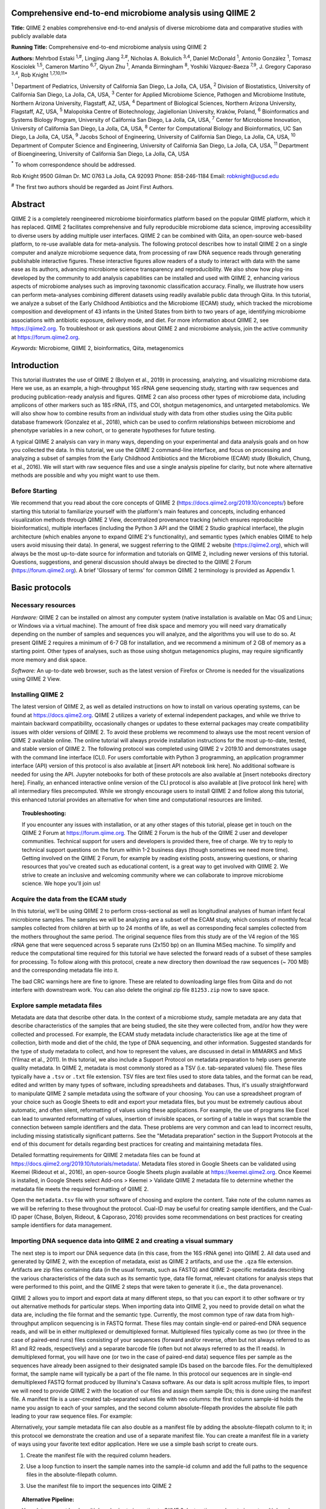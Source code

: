 Comprehensive end-to-end microbiome analysis using QIIME 2
==========================================================

**Title:** QIIME 2 enables comprehensive end-to-end analysis of diverse
microbiome data and comparative studies with publicly available data

**Running Title:** Comprehensive end-to-end microbiome analysis using QIIME 2

**Authors:** Mehrbod Estaki :sup:`1,#`, Lingjing Jiang :sup:`2,#`, Nicholas A.
Bokulich :sup:`3,4`, Daniel McDonald :sup:`1`, Antonio González :sup:`1`,
Tomasz Kosciolek :sup:`1,5`, Cameron Martino :sup:`6,7`, Qiyun Zhu :sup:`1`,
Amanda Birmingham :sup:`8`, Yoshiki Vázquez-Baeza :sup:`7,9`, J. Gregory
Caporaso :sup:`3,4`, Rob Knight :sup:`1,7,10,11*`

:sup:`1` Department of Pediatrics, University of California San Diego, La
Jolla, CA, USA, :sup:`2` Division of Biostatistics, University of California
San Diego, La Jolla, CA, USA, :sup:`3` Center for Applied Microbiome Science,
Pathogen and Microbiome Institute, Northern Arizona University, Flagstaff, AZ,
USA, :sup:`4` Department of Biological Sciences, Northern Arizona University,
Flagstaff, AZ, USA, :sup:`5` Malopolska Centre of Biotechnology, Jagiellonian
University, Kraków, Poland, :sup:`6` Bioinformatics and Systems Biology
Program, University of California San Diego, La Jolla, CA, USA, :sup:`7` Center
for Microbiome Innovation, University of California San Diego, La Jolla, CA,
USA, :sup:`8` Center for Computational Biology and Bioinformatics, UC San
Diego, La Jolla, CA, USA, :sup:`9` Jacobs School of Engineering, University of
California San Diego, La Jolla, CA, USA, :sup:`10` Department of Computer
Science and Engineering, University of California San Diego, La Jolla, CA, USA,
:sup:`11` Department of Bioengineering, University of California San Diego, La
Jolla, CA, USA

:sup:`*` To whom correspondence should be addressed.

Rob Knight
9500 Gilman Dr. MC 0763
La Jolla, CA 92093
Phone: 858-246-1184
Email: robknight@ucsd.edu

:sup:`#` The first two authors should be regarded as Joint First Authors.

Abstract
========

QIIME 2 is a completely reengineered microbiome bioinformatics platform based
on the popular QIIME platform, which it has replaced. QIIME 2 facilitates
comprehensive and fully reproducible microbiome data science, improving
accessibility to diverse users by adding multiple user interfaces. QIIME 2 can
be combined with Qiita, an open-source web-based platform, to re-use available
data for meta-analysis. The following protocol describes how to install QIIME 2
on a single computer and analyze microbiome sequence data, from processing of
raw DNA sequence reads through generating publishable interactive figures.
These interactive figures allow readers of a study to interact with data with
the same ease as its authors, advancing microbiome science transparency and
reproducibility. We also show how plug-ins developed by the community to add
analysis capabilities can be installed and used with QIIME 2, enhancing various
aspects of microbiome analyses such as improving taxonomic classification
accuracy. Finally, we illustrate how users can perform meta-analyses combining
different datasets using readily available public data through Qiita. In this
tutorial, we analyze a subset of the Early Childhood Antibiotics and the
Microbiome (ECAM) study, which tracked the microbiome composition and
development of 43 infants in the United States from birth to two years of age,
identifying microbiome associations with antibiotic exposure, delivery mode,
and diet. For more information about QIIME 2, see https://qiime2.org. To
troubleshoot or ask questions about QIIME 2 and microbiome analysis, join the
active community at https://forum.qiime2.org.

*Keywords:* Microbiome, QIIME 2, bioinformatics, Qiita, metagenomics

Introduction
============

This tutorial illustrates the use of QIIME 2 (Bolyen et al., 2019) in
processing, analyzing, and visualizing microbiome data. Here we use, as an
example, a high-throughput 16S rRNA gene sequencing study, starting with raw
sequences and producing publication-ready analysis and figures. QIIME 2 can
also process other types of microbiome data, including amplicons of other
markers such as 18S rRNA, ITS, and COI, shotgun metagenomics, and untargeted
metabolomics. We will also show how to combine results from an individual study
with data from other studies using the Qiita public database framework
(Gonzalez et al., 2018), which can be used to confirm relationships between
microbiome and phenotype variables in a new cohort, or to generate hypotheses
for future testing.

A typical QIIME 2 analysis can vary in many ways, depending on your
experimental and data analysis goals and on how you collected the data. In this
tutorial, we use the QIIME 2 command-line interface, and focus on processing
and analyzing a subset of samples from the Early Childhood Antibiotics and the
Microbiome (ECAM) study (Bokulich, Chung, et al., 2016). We will start with raw
sequence files and use a single analysis pipeline for clarity, but note where
alternative methods are possible and why you might want to use them.

Before Starting
---------------

We recommend that you read about the core concepts of QIIME 2
(https://docs.qiime2.org/2019.10/concepts/) before starting this tutorial to
familiarize yourself with the platform's main features and concepts, including
enhanced visualization methods through QIIME 2 View, decentralized provenance
tracking (which ensures reproducible bioinformatics), multiple interfaces
(including the Python 3 API and the QIIME 2 Studio graphical interface), the
plugin architecture (which enables anyone to expand QIIME 2's functionality),
and semantic types (which enables QIIME to help users avoid misusing their
data). In general, we suggest referring to the QIIME 2 website
(https://qiime2.org), which will always be the most up-to-date source for
information and tutorials on QIIME 2, including newer versions of this
tutorial. Questions, suggestions, and general discussion should always be
directed to the QIIME 2 Forum (https://forum.qiime2.org). A brief 'Glossary of
terms' for common QIIME 2 terminology is provided as Appendix 1.

Basic protocols
===============

Necessary resources
-------------------

*Hardware:* QIIME 2 can be installed on almost any computer system (native
installation is available on Mac OS and Linux; or Windows via a virtual
machine). The amount of free disk space and memory you will need vary
dramatically depending on the number of samples and sequences you will analyze,
and the algorithms you will use to do so. At present QIIME 2 requires a minimum
of 6-7 GB for installation, and we recommend a minimum of 2 GB of memory as a
starting point. Other types of analyses, such as those using shotgun
metagenomics plugins, may require significantly more memory and disk space.

*Software:* An up-to-date web browser, such as the latest version of Firefox or
Chrome is needed for the visualizations using QIIME 2 View.

Installing QIIME 2
------------------

The latest version of QIIME 2, as well as detailed instructions on how to
install on various operating systems, can be found at https://docs.qiime2.org.
QIIME 2 utilizes a variety of external independent packages, and while we
thrive to maintain backward compatibility, occasionally changes or updates to
these external packages may create compatibility issues with older versions of
QIIME 2. To avoid these problems we recommend to always use the most recent
version of QIIME 2 available online. The online tutorial will always provide
installation instructions for the most up-to-date, tested, and stable version
of QIIME 2. The following protocol was completed using QIIME 2 v 2019.10 and
demonstrates usage with the command line interface (CLI). For users comfortable
with Python 3 programming, an application programmer interface (API) version of
this protocol is also available at [insert API notebook link here]. No
additional software is needed for using the API. Jupyter notebooks for both of
these protocols are also available at [insert notebooks directory here].
Finally, an enhanced interactive online version of the CLI protocol is also
available at [live protocol link here] with all intermediary files precomputed.
While we strongly encourage users to install QIIME 2 and follow along this
tutorial, this enhanced tutorial provides an alternative for when time and
computational resources are limited.

.. topic:: Troubleshooting:

    If you encounter any issues with installation, or at any other stages of
    this tutorial, please get in touch on the QIIME 2 Forum at
    https://forum.qiime.org.  The QIIME 2 Forum is the hub of the QIIME 2 user
    and developer communities. Technical support for users and developers is
    provided there, free of charge. We try to reply to technical support
    questions on the forum within 1-2 business days (though sometimes we need
    more time). Getting involved on the QIIME 2 Forum, for example by reading
    existing posts, answering questions, or sharing resources that you've
    created such as educational content, is a great way to get involved with
    QIIME 2. We strive to create an inclusive and welcoming community where we
    can collaborate to improve microbiome science. We hope you'll join us!

Acquire the data from the ECAM study
------------------------------------

In this tutorial, we'll be using QIIME 2 to perform cross-sectional as well as
longitudinal analyses of human infant fecal microbiome samples. The samples we
will be analyzing are a subset of the ECAM study, which consists of monthly
fecal samples collected from children at birth up to 24 months of life, as well
as corresponding fecal samples collected from the mothers throughout the same
period. The original sequence files from this study are of the V4 region of the
16S rRNA gene that were sequenced across 5 separate runs (2x150 bp) on an
Illumina MiSeq machine. To simplify and reduce the computational time required
for this tutorial we have selected the forward reads of a subset of these
samples for processing. To follow along with this protocol, create a new
directory then download the raw sequences (~ 700 MB) and the corresponding
metadata file into it.

.. command-block::

    mkdir qiime2-ecam-tutorial
    cd qiime2-ecam-tutorial

.. download::
   :url: https://qiita.ucsd.edu/public_artifact_download/?artifact_id=81253
   :saveas: 81253.zip

.. command-block::
   :expect-exit-codes: 2 0

   unzip 81253.zip
   mv mapping_files/81253_mapping_file.txt metadata.tsv

The bad CRC warnings here are fine to ignore. These are related to downloading
large files from Qiita and do not interfere with downstream work. You can also
delete the original zip file ``81253.zip`` now to save space.

Explore sample metadata files
-----------------------------

Metadata are data that describe other data. In the context of a microbiome
study, sample metadata are any data that describe characteristics of the
samples that are being studied, the site they were collected from, and/or how
they were collected and processed. For example, the ECAM study metadata include
characteristics like age at the time of collection, birth mode and diet of the
child, the type of DNA sequencing, and other information. Suggested standards
for the type of study metadata to collect, and how to represent the values, are
discussed in detail in MIMARKS and MIxS (Yilmaz et al., 2011). In this
tutorial, we also include a Support Protocol on metadata preparation to help
users generate quality metadata. In QIIME 2, metadata is most commonly stored
as a TSV (i.e. tab-separated values) file. These files typically have a
``.tsv`` or ``.txt`` file extension. TSV files are text files used to store
data tables, and the format can be read, edited and written by many types of
software, including spreadsheets and databases. Thus, it's usually
straightforward to manipulate QIIME 2 sample metadata using the software of
your choosing. You can use a spreadsheet program of your choice such as Google
Sheets to edit and export your metadata files, but you must be extremely
cautious about automatic, and often silent, reformatting of values using these
applications. For example, the use of programs like Excel can lead to unwanted
reformatting of values, insertion of invisible spaces, or sorting of a table in
ways that scramble the connection between sample identifiers and the data.
These problems are very common and can lead to incorrect results, including
missing statistically significant patterns. See the "Metadata preparation"
section in the Support Protocols at the end of this document for details
regarding best practices for creating and maintaining metadata files.

Detailed formatting requirements for QIIME 2 metadata files can be found at
https://docs.qiime2.org/2019.10/tutorials/metadata/. Metadata files stored in
Google Sheets can be validated using Keemei (Rideout et al., 2016), an
open-source Google Sheets plugin available at https://keemei.qiime2.org. Once
Keemei is installed, in Google Sheets select Add-ons > Keemei > Validate QIIME
2 metadata file to determine whether the metadata file meets the required
formatting of QIIME 2.

Open the ``metadata.tsv`` file with your software of choosing and explore the
content. Take note of the column names as we will be referring to these
throughout the protocol. Cual-ID may be useful for creating sample identifiers,
and the Cual-ID paper (Chase, Bolyen, Rideout, & Caporaso, 2016) provides some
recommendations on best practices for creating sample identifiers for data
management.

Importing DNA sequence data into QIIME 2 and creating a visual summary
----------------------------------------------------------------------

The next step is to import our DNA sequence data (in this case, from the 16S
rRNA gene) into QIIME 2. All data used and generated by QIIME 2, with the
exception of metadata, exist as QIIME 2 artifacts, and use the ``.qza`` file
extension. Artifacts are zip files containing data (in the usual formats, such
as FASTQ) and QIIME 2-specific metadata describing the various characteristics
of the data such as its semantic type, data file format, relevant citations for
analysis steps that were performed to this point, and the QIIME 2 steps that
were taken to generate it (i.e., the data provenance).

QIIME 2 allows you to import and export data at many different steps, so that
you can export it to other software or try out alternative methods for
particular steps. When importing data into QIIME 2, you need to provide detail
on what the data are, including the file format and the semantic type.
Currently, the most common type of raw data from high-throughput amplicon
sequencing is in FASTQ format. These files may contain single-end or paired-end
DNA sequence reads, and will be in either multiplexed or demultiplexed format.
Multiplexed files typically come as two (or three in the case of paired-end
runs) files consisting of your sequences (forward and/or reverse, often but not
always referred to as R1 and R2 reads, respectively) and a separate barcode
file (often but not always referred to as the I1 reads). In demultiplexed
format, you will have one (or two in the case of paired-end data) sequence
files per sample as the sequences have already been assigned to their
designated sample IDs based on the barcode files. For the demultiplexed format,
the sample name will typically be a part of the file name. In this protocol our
sequences are in single-end demultiplexed FASTQ format produced by Illumina's
Casava software. As our data is split across multiple files, to import we will
need to provide QIIME 2 with the location of our files and assign them sample
IDs; this is done using the manifest file. A manifest file is a user-created
tab-separated values file with two columns: the first column sample-id holds
the name you assign to each of your samples, and the second column
absolute-filepath provides the absolute file path leading to your raw sequence
files. For example:

.. command-block::
   :no-exec:

    sample-id	absolute-filepath
    10249.M001.03R	$PWD/demux-se-reads/10249.M001.03R.fastq.gz
    10249.M001.03SS	$PWD/demux-se-reads/10249.M001.03SS.fastq.gz
    10249.M001.03V	$PWD/demux-se-reads/10249.M001.03V.fastq.gz

Alternatively, your sample metadata file can also double as a manifest file by
adding the absolute-filepath column to it; in this protocol we demonstrate the
creation and use of a separate manifest file. You can create a manifest file in
a variety of ways using your favorite text editor application. Here we use a
simple bash script to create ours.

1. Create the manifest file with the required column headers.

.. command-block::

    echo -e "sample-id\tabsolute-filepath" > manifest.tsv

2. Use a loop function to insert the sample names into the sample-id column and
   add the full paths to the sequence files in the absolute-filepath column.

.. command-block::

    for f in `ls per_sample_FASTQ/81253/*.gz`; do n=`basename $f`; echo -e "12802.${n/.fastq.gz}\t$PWD/$f"; done >> manifest.tsv

3. Use the manifest file to import the sequences into QIIME 2

.. command-block::

   qiime tools import \
       --input-path manifest.tsv \
       --type 'SampleData[SequencesWithQuality]' \
       --input-format SingleEndFastqManifestPhred33V2 \
       --output-path se-demux.qza

.. topic:: Alternative Pipeline:

    Your data may not be demultiplexed prior to importing to QIIME 2.
    Instructions on how to import multiplexed FASTQ files, as well as a variety
    of other data types, can be found online at
    https://docs.qiime2.org/2019.10/tutorials/importing/. With multiplexed
    data, you will also need to demultiplex your sequences prior to the next
    step.  Demultiplexing in QIIME 2 can be performed using either the q2-demux
    (https://docs.qiime2.org/2019.10/plugins/available/demux/) plugin which is
    optimized for data produced using the EMP protocol (Caporaso et al., 2012),
    or the q2-cutadapt
    (https://docs.qiime2.org/2019.10/plugins/available/cutadapt/) plugin (which
    additionally supports demultiplexing of dual-index barcodes using cutadapt
    (Martin, 2011))

The demultiplexed artifact allows us to create an interactive summary of our
sequences. This summary provides information useful for assessing the quality
of the DNA sequencing run, including the number of sequences that were obtained
per sample, and the distribution of sequence quality scores at each position.

4. Create a summary of the demultiplexed artifact:

.. command-block::

    qiime demux summarize \
        --i-data se-demux.qza \
        --o-visualization se-demux.qzv

You'll notice that the output of the summarize action above is a Visualization,
with the file extension ``.qzv``. Visualizations are a type of QIIME 2 Result. Like
Artifacts, the other type of QIIME 2 Result, they contain information such as
metadata, provenance, and relevant citations, but they are outputs that cannot
be used as input to other analyses in QIIME 2. Instead, they are intended for
human consumption. Visualizations often contain a statistical results table, an
interactive figure, one or more static images, or a combination of these.
Because they don't need to be used for downstream data analysis in QIIME 2,
there is a lot of flexibility in what they can contain. All QIIME 2 Results,
including Visualizations and Artifacts, can be viewed by running qiime tools
view or alternatively by loading them with QIIME 2 View
(https://view.qiime2.org/). QIIME 2 View does not require QIIME 2 to be
installed, making it useful for sharing data with collaborators who do not have
QIIME 2 installed. Try visualizing ``se-demux.qzv`` using each of these methods,
then use the method you prefer for the rest of this tutorial.

.. command-block::
   :no-exec:

    qiime tools view se-demux.qzv

5. Explore the Visualization results:

In the first 'Overview' tab we see a summary of our sequence counts followed by
a per-sample breakdown. If you click on the 'Interactive Quality plot' (Figure
1), you can interact with the sequence quality plot, which shows a boxplot of
the quality score distribution for each position in your input sequences.
Because it can take a while to compute these distributions from all of your
sequence data (often tens of millions of sequences), a subset of your reads are
selected randomly (sampled without replacement), and the quality scores of only
those sequences are used to generate the box plots. By default, 10,000
sequences are subsampled, but you can control that number with ``--p-n`` on the
demux summarize command. Keep in mind that because of this random subsampling,
every time you run demux summarize on the same sequence data you will obtain
slightly different plots.

When you hover the mouse over a box plot for a given base position, the box
plot's data is shown in a table below the interactive plot as a parametric
seven-number summary This is a standard summary statistics of a dataset
composed of 2nd, 9th, 25th, 50th, 75th, 91st, and 98th percentiles and can be
used as a simple check for assumptions of normality. These values describe the
distribution of quality scores at that position in your subsampled sequences.
You can click and drag on the plot to zoom in, or double click to zoom back out
to full size. These interactive plots can be used to determine if there is a
drop in quality at some point in your sequences, which can be useful in
choosing truncation and trimming parameters in the next section.

Sequence quality control and feature table construction
-------------------------------------------------------

Traditionally, quality control of sequences was performed by trimming and
filtering sequences based on their quality scores (Bokulich et al., 2013),
followed by clustering them into operational taxonomic units (OTUs) based on a
fixed dissimilarity threshold, typically 97% (Rideout et al., 2014). Today,
there are better methods for quality control that correct amplicon sequence
errors and produce high-resolution amplicon sequence variants that, unlike
OTUs, resolve differences of as little as one nucleotide. These "denoisers"
have many advantages over traditional clustering-based methods, as discussed in
(Callahan, McMurdie, & Holmes, 2017). QIIME 2 currently offers denoising via
DADA2 (q2-dada2) and Deblur (q2-deblur) plugins. The inferred ESVs produced by
DADA2 are referred to as amplicon sequence variants (ASVs), while those created
by Deblur are called sub-OTUs (sOTUs). In this protocol we will refer to
products of these denoisers, regardless of their method of origin, as features.
The major differences in the algorithms and motivation for these and other
denoising methods are reviewed in Nearing et al. (Nearing, Douglas, Comeau, &
Langille, 2018) and Caruso et al. (Caruso, Song, Asquith, & Karstens, 2019).
According to these independent evaluations, denoising methods were consistently
more successful than clustering methods in identifying true community
composition while only small differences were reported among the denoising
methods. We therefore view method selection here as a personal choice that
research teams should make. Some practical differences may drive selection of
these methods. For instance, DADA2 includes joining of paired-end reads in its
processing workflow and is therefore simpler to use when paired-end read
joining is desired, while Deblur users must join reads independently prior to
denoising using other plugins such as q2-vsearch's join-pairs method (Rognes,
Flouri, Nichols, Quince, & Mahژ, 2016).

In this tutorial, we'll denoise our sequences with q2-deblur which uses a
pre-calculated static sequence error profile to associate erroneous sequence
reads with the true biological sequence from which they are derived. Unlike
DADA2, which creates sequence error profiles on a per analysis basis, this
allows Deblur to be simultaneously applied across different datasets,
reflecting its design motivation for performing meta-analyses. Additionally,
using a pre-defined error profile generally results in shorter runtimes.

Deblur is applied in two steps.

1. Apply an initial quality filtering process based on quality scores. This
   method is an implementation of the quality filtering approach described by
   Bokulich et al. (Bokulich et al., 2013).

.. command-block::

    qiime quality-filter q-score \
        --i-demux se-demux.qza \
        --o-filtered-sequences demux-filtered.qza \
        --o-filter-stats demux-filter-stats.qza

2. Apply the Deblur workflow using the denoise-16S action. This method requires
   one parameter that is used in quality filtering, ``--p-trim-length`` which
   truncates the sequences at position n. The choice of this parameter is based
   on the subjective assessment of the quality plots produced from the previous
   step. In general, we recommend setting this value to a length where the
   median quality score begins to drop below 30, or 20 if the overall run
   quality is too low. One situation where you might deviate from that
   recommendation is when performing a meta-analysis across multiple sequencing
   runs. In this type of meta-analysis, it is critical that the read lengths be
   the same for all of the sequencing runs being compared to avoid introducing
   a study-specific bias. In the current example dataset, our quality plot
   shows high quality scores along the full length of our reads, therefore it
   is reasonable to truncate our reads at the 150 bp position.

.. command-block::

    qiime deblur denoise-16S \
        --i-demultiplexed-seqs demux-filtered.qza \
        --p-trim-length 150 \
        --p-sample-stats \
        --p-jobs-to-start 1 \
        --o-stats deblur-stats.qza \
        --o-representative-sequences rep-seqs-deblur.qza \
        --o-table table-deblur.qza

.. topic:: Tip!

    The denoising step is often one of the longest steps in microbiome analysis
    pipelines. Luckily, both DADA2 and Deblur are parallelizable, meaning you
    can significantly reduce computation time if your machine has access to
    multiple cores. To increase the number of cores you wish to designate to
    this task, use the ``--p-jobs-to-start`` parameter to change the default
    value of 1 to a value suitable to your machine.

Deblur generates three outputs. An artifact with the semantic type
``FeatureTable[Frequency]``, which is a table of the count of each observed
feature in each sample, and an artifact with the semantic type
``FeatureData[Sequence]``, which contains the sequence that defines each
feature in the table which will be used later for assigning taxonomy to
features and generating a phylogenetic tree, and summary statistics of the
Deblur run in a DeblurStats artifact. Each of these artifacts can be visualized
to provide important information.

3. Create a visualization summary of the DeblurStats artifact with the command:

.. command-block::

    qiime deblur visualize-stats \
        --i-deblur-stats deblur-stats.qza \
        --o-visualization deblur-stats.qzv

The statistics summary (Figure 2) provides us with information about what
happened to each of the samples during the deblur process. The reads-raw column
gives information on the number of reads presented to the deblur algorithm.
Because deblur works by deleting erroneous reads that it detects, the final
number of reads is smaller than the starting number. The three columns that
follow (fraction-artifact-with-minsize, fraction-artifact and
fraction-missed-reference) summarize the data from other columns in a
convenient way. They identify potential problems with the data at an early
stage. fraction-artifact-with-minsize is the fraction of sequences detected as
artifactual, including those that fall below the minimum length threshold
(specified by the ``--p-trim-length parameter``). Fraction-artifact is the
fraction of raw sequences that were identified as artifactual.
Fraction-missed-reference is the fraction of post-deblur sequences that were
not recruited by the positive reference database. The subsequent columns
provide information about the number of sequences remaining after dereplication
(unique-reads-derep, reads-derep), following deblurring (unique-reads-deblur,
reads-deblur), number of hits that recruited to the negative reference database
following deblurring process (unique-reads-hit-artifact, reads-hit-artifact),
chimeric sequences detected (unique-reads-chimeric and reads-chimeric),
sequences that match/miss the positive reference database
(unique-reads-hit-reference, reads-hit-reference, unique-reads-missed-reference
and reads-missed-reference).  The number in the reads-hit-reference column is
the final number of per-sample sequences present in the ``table-deblur.qza``
QIIME 2 artifact.

.. note::

    The shorthand "artifact" in the per-sample Deblur statistics denotes
    artifactual sequences (i.e. those erroneously generated as byproducts of
    the PCR and DNA sequencing process), not a QIIME 2 artifact (i.e. a valid
    data product of QIIME 2).

4. Visualize the representative sequences by entering:

.. command-block::

    qiime feature-table tabulate-seqs \
        --i-data rep-seqs-deblur.qza \
        --o-visualization rep-seqs-deblur.qzv

This Visualization (Figure 3) will provide statistics and a seven-number
summary of sequence lengths, and more importantly, show a sequence table that
maps feature IDs to sequences, with links that allow you to easily BLAST each
sequence against the NCBI nt database. To BLAST a sequence against the NCBI nt
database, click the sequence and then click the View report button on the
resulting page. This will be useful later in the tutorial, when you want to
learn more about specific features that are important in the data set. Note
that automated taxonomic classification is performed at a later step, as
described below; the NCBI-BLAST links provided in this Visualization are useful
for assessing the taxonomic affiliation and alignment of individual features to
the reference database. Results of the 'top hits' from a simple BLAST search
such as this are known to be poor predictors of the true taxonomic affiliations
of these features, especially in cases where the closest reference sequence in
the database is not very similar to the sequence you are using as a query.

.. note::

    By default, QIIME 2 uses MD5 hashing of a feature's full sequence to assign
    a feature ID. These are the 32-bit strings of numbers and characters you
    see in the Feature ID column above. Hashing in q2-deblur can be disabled by
    adding the ``--p-no-hashed-feature-ids`` parameter.

5. Visualize the feature table. Note that in this step, we can provide our
   metadata file, which then adds information about sample groups into the
   resulting summary output. Adding the metadata is useful for checking that
   all groups (e.g. a given age or sex of subject) have enough samples and
   sequences to proceed with analysis. This check is important because
   variation in the number of sequences per sample, which is typically not
   fully under control, often leads to samples dropping out of the analysis
   because too few reads were obtained from them.

.. command-block::

    qiime feature-table summarize \
        --i-table table-deblur.qza \
        --m-sample-metadata-file metadata.tsv \
        --o-visualization table-deblur.qzv

The first 'Overview' tab gives information about how many sequences come from
each sample, histograms of those distributions, and related summary statistics.
The 'Interactive Sample Detail' tab (Figure 4) shows a bar plot of the number
of samples associated with the metadata category of interest, and the feature
count in each sample is shown in the table below. Note that you can choose the
metadata categories and change sampling depth by dragging the bar or typing in
the value. The 'Feature Detail' tab shows the frequency and number of observed
samples associated with each feature.

.. topic:: Alternative Pipelines:

    If traditional OTU clustering methods are desired, QIIME 2 users can
    perform these using the q2-vsearch plugin (Rognes et al., 2016):
    https://docs.qiime2.org/2019.10/plugins/available/vsearch/. However, we
    recommend that denoising methods be used prior to clustering in order to
    utilize the superior quality-control procedures within these tools.

Generating a phylogenetic tree
------------------------------

Although microbiome data can be analyzed without a phylogenetic tree, many
commonly used diversity analysis methods such as Faith's phylogenetic diversity
(Faith, 1992) and UniFrac (C. Lozupone & Knight, 2005) require one. To use
these methods, we must construct a phylogenetic tree that allows us to consider
evolutionary relatedness between the DNA sequences.

QIIME 2 offers several methods for reconstructing phylogenetic trees based on
features found in your data. These include several variants of traditional
alignment-based methods of building a de novo tree, as well as a fragment
insertion method that aligns your features against a reference tree. It should
be noted that de novo trees reconstructed from short sequences result in low
quality trees because the sequences do not contain enough information to give
the correct evolutionary relationships over large evolutionary distances, and
thus should be avoided when possible (Janssen et al., 2018). For this tutorial,
we will use the fragment insertion tree building method as described by Janssen
et al. (Janssen et al., 2018) using the sepp action of the
q2-fragment-insertion plugin, which has been shown to outperform traditional
alignment-based methods with short 16S amplicon data. This method aligns our
unknown short fragments to full length sequences in a known reference database
and then places them onto a fixed tree. Note that this plugin has only been
tested and benchmarked on 16S data against the Greengenes reference database
(McDonald et al., 2012), so if you are using different data types you should
consider the alternative methods mentioned in the box below.

1. Download a backbone tree as the base for our features to be inserted onto.
   Here we use the greengenes (16s rRNA) reference database.

.. command-block::

    wget -O "sepp-refs-gg-13-8.qza" \
        "https://data.qiime2.org/2019.10/common/sepp-refs-gg-13-8.qza"

2. Create an insertion tree by entering the following commands:

.. command-block::

    qiime fragment-insertion sepp \
        --i-representative-sequences rep-seqs-deblur.qza \
        --i-reference-database sepp-refs-gg-13-8.qza \
        --p-threads 1 \
        --o-tree insertion-tree.qza \
        --o-placements insertion-placements.qza

The newly formed ``insertion-tree.qza`` is stored as a rooted phylogenetic tree (of
semantic type ``Phylogeny[Rooted]`` and can be used in downstream analysis
for phylogenetic diversity computations.

.. topic:: Tip!

    Building a tree using SEPP can be computationally demanding and often has
    longer run times than most steps in a typical microbiome analysis pipeline.
    The ``--p-threads`` parameter which, similar to the ``--p-jobs-to-start``
    parameter from q2-deblur, allows this action to be performed in parallel
    across multiple cores, significantly reducing run time. See the developers'
    recommendations with regards to run-time optimization at
    https://github.com/qiime2/q2-fragment-insertion#expected-runtimes.

Once the insertion tree is created, you must filter your feature table so that
it only contains fragments that are in the insertion tree. This step is needed
because SEPP might reject the insertion of some fragments, such as erroneous
sequences or those that are too distantly related to the reference alignment
and phylogeny. Features in your feature-table without a corresponding phylogeny
will cause diversity computation to fail, because branch lengths cannot be
determined for sequences not in the tree.

3. Filter your feature-table by running the following:

.. command-block::

    qiime fragment-insertion filter-features \
        --i-table table-deblur.qza \
        --i-tree insertion-tree.qza \
        --o-filtered-table filtered-table-deblur.qza \
        --o-removed-table removed-table.qza

This command generates two feature-tables: The ``filtered-table-deblur.qza``
contains only features that are also present in the tree while the
``removed-table.qza`` contains features not present in the tree. Both of these
tables can be visualized as shown in Step 5 of the previous section.

.. topic:: Alternative Pipelines:

    If a traditional de novo phylogenetic tree is desired/required, QIIME 2
    offers several methods (FastTree (Price, Dehal, & Arkin, 2010), IQ-TREE
    (Nguyen, Schmidt, von Haeseler, & Minh, 2015) and RAxML (Stamatakis, 2014)
    to reconstruct these using the q2-phylogeny plugin
    (https://docs.qiime2.org/2019.10/plugins/available/phylogeny/). A tree
    produced by any of these alignment-based methods can be used with your
    original feature-table without the need for the filtering that SEPP
    requires. However, if some of your sequences are not 16S rRNA genes, the
    tree will be incorrect in ways that may severely affect your results.

4. Visualize the phylogenetic tree.

The phylogenetic tree artifact (semantic type: ``Phylogeny[Rooted]``)
produced in this step can be readily visualized using q2-empress
(https://github.com/biocore/empress) or  iTOL's (Letunic & Bork, 2019)
interactive web-based tool by simply uploading the artifact at
https://itol.embl.de/upload.cgi. The underlying tree, in Newick format, can
also be easily exported for use in your application of choice (see the
"Exporting QIIME 2 data" section in Supporting Protocols.

Taxonomic classification
------------------------

While sequences derived from denoising methods provide us with the highest
possible resolution of our features given our sequencing data, it is usually
desirable to know the taxonomic affiliation of the microbes from which
sequences were obtained. QIIME 2 provides several methods to predict the most
likely taxonomic affiliation of our features through the q2-feature-classifier
plugin (Bokulich, Kaehler, et al., 2018). These include both alignment-based
consensus methods and Naive Bayes (and other machine-learning) methods. In this
tutorial we will use a Naive Bayes classifier, which must be trained on
taxonomically-defined reference sequences covering the target region of
interest. Some pre-trained classifiers are available through the QIIME 2 Data
Resources page (https://docs.qiime2.org/2019.10/data-resources/) and some have
been made available by users on the QIIME 2 Community Contributions channel
(https://forum.qiime2.org/c/community-contributions). If a pre-trained
classifier suited for your region of interest or reference database is not
available through these resources, you can train your own by following the
online tutorial
(https://docs.qiime2.org/2019.10/tutorials/feature-classifier/). In the current
protocol we will train a classifier specific to our data that (optionally),
which also incorporates environment-specific taxonomic abundance information to
improve species inference. This bespoke method has been shown to improve
classification accuracy (Kaehler et al., 2019) when compared to traditional
Naive-Bayes classifiers which assume that all species in the reference database
are equally likely to be observed in your sample (i.e. that seafloor microbes
are just as likely to be found in a stool sample as microbes usually associated
with stool).

To train a classifier using this bespoke method, we need 3 files: (1) a set of
reference reads (2) a reference taxonomy, and (3) taxonomic weights. Taxonomic
weights can be customized for specific sample types and reference data using
the q2-clawback plugin (Kaehler et al., 2019) (see alternative pipeline
recommendation below), or we can obtain pre-assembled taxonomic weights from
the readytowear collection (https://github.com/BenKaehler/readytowear). This
collection also contains the reference reads and taxonomies required. The
taxonomic weights used in this tutorial have been assembled with 16S rRNA gene
sequence data using the Greengenes reference database trimmed to the V4 domain
(bound by the 515F/806R primer pair as used in the ECAM study). Here, we will
use the pre-calculated taxonomic weights specific to human stool data. For
other sample types, make sure to pick the appropriate weights best fit for your
data, and the appropriate sequence reference database; a searchable inventory
of available weights is available at
https://github.com/BenKaehler/readytowear/blob/master/inventory.tsv.

1. Start by downloading the three required files from the inventory:

.. download::
   :url: https://github.com/BenKaehler/readytowear/raw/master/data/gg_13_8/515f-806r/human-stool.qza
   :saveas: human-stool.qza

.. download::
   :url: https://github.com/BenKaehler/readytowear/raw/master/data/gg_13_8/515f-806r/ref-seqs-v4.qza
   :saveas: ref-seqs-v4.qza

.. download::
    :url: https://github.com/BenKaehler/readytowear/raw/master/data/gg_13_8/515f-806r/ref-tax.qza
    :saveas: ref-tax.qza

2. Train a classifier using these files:

.. command-block::

    qiime feature-classifier fit-classifier-naive-bayes \
        --i-reference-reads ref-seqs-v4.qza \
        --i-reference-taxonomy ref-tax.qza \
        --i-class-weight human-stool.qza \
        --o-classifier gg138_v4_human-stool_classifier.qza

3. Assign taxonomy to our representative sequences using our newly trained classifier:

.. command-block::

    qiime feature-classifier classify-sklearn \
        --i-reads rep-seqs-deblur.qza \
        --i-classifier gg138_v4_human-stool_classifier.qza \
        --o-classification bespoke-taxonomy.qza

This new ``bespoke-taxonomy.qza`` data artifact is a ``FeatureData[Taxonomy]``
type which can be used as input in any plugins that accept taxonomic
assignments.

4. Visualize our taxonomies by entering the following:

.. command-block::

    qiime metadata tabulate \
        --m-input-file bespoke-taxonomy.qza \
        --m-input-file rep-seqs-deblur.qza \
        --o-visualization bespoke-taxonomy.qzv

The Visualization (Figure 5) shows the classified taxonomic name for each
feature ID, with additional information on confidence level and sequences. You
can reorder the table by clicking the sorting button next to each column name.
Recall that the ``rep-seqs.qzv`` Visualization we created above allows you to
easily BLAST the sequence associated with each feature against the NCBI nt
database. Using that Visualization and the ``bespoke-taxonomy.qzv``
Visualization created here, you can compare the taxonomic assignments of
features of interest with those from BLAST's top hit. Because these methods are
only estimates, it is not uncommon to find disagreements between the predicted
taxonomies. The results here will generally be more accurate than those
received from the simple BLAST search linked from the ``rep-seqs.qzv``
Visualization.

.. topic:: Alternative Pipeline:

    To assemble your own taxonomic weights for regions not available in the
    readytowear inventory, follow the detailed instructions outlined at
    https://forum.qiime2.org/t/using-q2-clawback-to-assemble-taxonomic-weights

Filtering data
--------------

So far, in addition to our sample metadata, we have obtained a
quality-controlled ``FeatureTable[Frequency]``, a ``Phylogeny[Rooted]``, and a
``FeatureData[Taxonomy]`` artifact. We are now ready to explore our microbial
communities and perform various statistical tests. In the following sections we
will explore the microbial communities of our samples from children only, and
thus will separate these samples from those of the mothers.

QIIME 2 provides numerous methods to filter your data. These include total
feature frequency-based filtering, identity-based filtering, metadata-based
filtering, taxonomy-based filtering etc. Filtering is performed through the
q2-feature-table plugin. For a comprehensive list of available filtering
methods and examples on how to perform them visit
https://docs.qiime2.org/2019.10/tutorials/filtering/. To separate the child
samples we will use the filter-samples action to separate samples based on the
metadata column "mom_or_child", where a value of "C" represents a child sample.

.. command-block::

    qiime feature-table filter-samples \
        --i-table filtered-table-deblur.qza \
        --m-metadata-file metadata.tsv \
        --p-where "[mom_or_child]='C'" \
        --o-filtered-table child-table.qza

We now have a new subsetted feature table consisting of child samples only.
Let's visualize this new feature table as we did previously:

.. command-block::

    qiime feature-table summarize \
        --i-table child-table.qza \
        --m-sample-metadata-file metadata.tsv \
        --o-visualization child-table.qzv

Load this new Visualization artifact and keep it open, as we will be referring
to this in the following section.

Alpha rarefaction plots
-----------------------

One of the first steps in a typical microbiome analysis pipeline is to evaluate
the sampling depth of our samples to determine whether sufficient surveying
effort has been achieved. Sampling depth will naturally differ between samples,
because the sequence counts generated by current sequencing instruments are not
evenly distributed among samples nor correlated with sample biomass, and
therefore, to avoid bias, must be normalized prior to analysis (e.g., diversity
estimates as described below). The methods used for normalization are an active
area of research and debate (McMurdie & Holmes, 2014; Weiss et al., 2017). In
this section we'll explore how sampling depth impacts alpha diversity estimates
(within-sample richness, discussed in more detail below) using the
alpha-rarefaction action within the q2-diversity plugin. This visualizer
computes one or more alpha diversity metrics at multiple sampling depths, in
steps between 1 (optionally controlled with ``--p-min-depth``) and the value
provided as ``--p-max-depth``. At each sampling depth step, 10 rarefied tables
will be generated by default, and the diversity metrics will be computed for
all samples in the tables. The number of iterations (rarefied tables computed
at each sampling depth) can be controlled with ``--p-iterations``. Average
diversity values will be plotted for each sample at each even sampling depth,
and samples can be grouped based on metadata categories in the resulting
visualization if sample metadata is provided with the ``--m-metadata-file``
parameter.

.. command-block::

    qiime diversity alpha-rarefaction \
        --i-table child-table.qza \
        --i-phylogeny insertion-tree.qza \
        --p-max-depth 10000 \
        --m-metadata-file metadata.tsv \
        --o-visualization child-alpha-rarefaction.qzv

Load the ``child-alpha-rarefaction.qzv`` Visualization.

The resulting Visualization (Figure 6) has two plots. The top plot is an alpha
rarefaction plot, and is primarily used to determine if the within diversity of
the samples has been fully captured. If the lines in the plot appear to "level
out" (i.e., approach a slope of zero) at some sampling depth along the x-axis,
this suggests that collecting additional sequences is unlikely to result in any
significant changes to our samples' estimated diversity. If the lines in a plot
do not level out, the full diversity of the samples may not have been captured
by our sampling efforts, or it could indicate that a lot of sequencing errors
remain in the data (which is being mistaken for novel diversity).

The bottom plot in this visualization is important when grouping samples by our
metadata categories. It illustrates the number of samples that remain in each
group when the feature table is rarefied to each sampling depth. If a given
sampling depth ``d`` is larger than the total frequency of a sample ``s``
(i.e., the number of sequences that were obtained for sample ``s``), it is not
possible to compute the diversity metric for sample ``s`` at sampling depth
``d``. If many of the samples in a group have lower total frequencies than
``d``, the average diversity presented for that group at ``d`` in the top plot
will be unreliable because it will have been computed on relatively few
samples. When grouping samples by metadata, it is therefore essential to look
at the bottom plot to ensure that the data presented in the top plot is
reliable. Try using the drop-down menus at the top of the plots to switch
between the different calculated diversity metrics and metadata categories.

As mentioned earlier, a normalization method to account for unequal sampling
depth across samples in microbiome data is essential to avoid the introduction
of bias. One common approach to dealing with this problem is to sample a random
subset of sequences without replacement for each sample at a fixed depth (also
referred to as rarefying) and discard all remaining samples with a total read
counts below that threshold. This approach, which is not ideal because it
discards a large amount of information (McMurdie & Holmes, 2014), has
nonetheless been shown to be useful for many different microbial community
analyses that are otherwise dominated by sample-to-sample variation in the
number of sequences per sample obtained (Weiss et al., 2017). Selecting the
depth to which to rarefy samples to is a subjective decision motivated by the
desire to maximize the rarefying threshold while minimizing loss of samples due
to insufficient coverage.

Let's consider our current dataset as an example. In the rarefaction plots
above we can see that there is a natural leveling of our diversity metrics
starting at 1,000 sequences/sample, with limited additional increases observed
beyond 3,000 sequences/sample. This should be our target minimum sampling
depth. Now let's revisit the ``child-table.qzv`` Visualization from the
Filtering data step. Select the 'Interactive-Sample Detail' tab from the top
left corner, and use the Metadata Category drop-down menu to select month.
Hover over each bar in the plot to see the number of samples included at each
month. Now try moving the Sampling Depth bar on the right starting from the
left (zero) to the right. You'll see that as the sampling depth increases we
begin to rapidly lose samples as shown by the grayed areas in the bar plot. In
this dataset, the time point 0 month is better represented than the subsequent
months. We would therefore ideally minimize discarding samples from the other
underrepresented months to maintain sufficient statistical power in downstream
analyses. Start moving the Sampling Depth bar from zero again, this time stop
at the first instance where we begin to see a loss of sample at a month that is
not 0. Now scroll down to the bottom of the page. The samples highlighted in
red are the would-be discarded samples at that chosen sampling depth. Here we
see that at a depth of exactly 3,400 we are able to retain all the samples from
months 6, 12, and 24, while still maintaining a minimum depth that will capture
the overall signature of the alpha diversity metrics as seen by our rarefaction
plots.

.. topic:: Alternative Pipelines:

    Newer methods are actively being developed that circumvent the need for
    rarefying by taking advantage of the compositional nature of microbiome
    data; we will show examples of these methods in subsequent sections.
    However, for some commonly used analysis tasks, no such solution yet
    exists.

Basic data exploration and diversity analyses
---------------------------------------------

In the original ECAM study, in addition to monthly sampling, some participants
were sampled multiple times in any given month. The exact day at which the
samples were collected are recorded in the day_of_life column and again under
the month column, with the values in the latter rounded to the nearest month.
This rounding process allows us to easily compare samples that were collected
at roughly the same month across groups, however it does introduce artificial
replicates as multiple samples from the same participant will be recorded under
the same month. To mitigate the appearance of these false replicates and ensure
that samples meet assumptions of independence, we will filter our feature-table
prior to group tests to include only one sample per subject per month. We have
manually identified those samples that would be considered false replicates in
rounding step under the column month_replicate and will use this to filter our
table.

.. command-block::

    qiime feature-table filter-samples \
        --i-table child-table.qza \
        --m-metadata-file metadata.tsv \
        --p-where "[month_replicate]='no'" \
        --o-filtered-table child-table-norep.qza

Create a Visualization summary of this new table as before:

.. command-block::

    qiime feature-table summarize \
        --i-table child-table-norep.qza \
        --m-sample-metadata-file metadata.tsv \
        --o-visualization child-table-norep.qzv

We are now ready to explore our microbial communities. One simple method to
visualize the taxonomic composition of samples is to visualize them
individually as stacked barplots. We can do this easily by providing our
feature-table, taxonomy assignments, and our sample metadata file to the taxa
plugin's barplot action.

1. Generate the taxonomic barplot by running:

.. command-block::

    qiime taxa barplot \
        --i-table child-table-norep.qza \
        --i-taxonomy bespoke-taxonomy.qza \
        --m-metadata-file metadata.tsv \
        --o-visualization child-bar-plots.qzv

This barplot (Figure 7) shows the relative frequency of features in each
sample, where you can choose the taxonomic level to display, and sort the
samples by a sample metadata category or taxonomic abundance in an ascending or
descending order. You can also highlight a specific feature in the barplot by
clicking it in the legend. The snapshot above shows a barplot at the phylum
level (level 2) where samples were sorted by day. Three phyla were highlighted
to show that Proteobacteria (grey) dominate at birth but by 6 months of age the
relative abundance of Bacteroidetes (green) and Firmicutes (purple) make up the
majority of the community.

While barplots can be informative with regards to the composition of our
microbial communities, they are hard to disentangle meaningful signals from
noises.

Many microbial ecology studies use alpha diversity (within-sample richness
and/or evenness) and beta diversity (between-sample dissimilarity) to reveal
patterns in the microbial diversity in a set of samples. QIIME 2's diversity
analyses are available through the q2-diversity plugin, which computes a range
of alpha and beta diversity metrics, applies related statistical tests, and
generates interactive visualizations. The diversity metrics used in any given
study should be based on the overall goals of the experiment. For a list of
available diversity metrics in QIIME 2 and a brief description of the
motivation behind them, we recommend reviewing the following tutorial:
https://forum.qiime2.org/t/alpha-and-beta-diversity-explanations-and-commands.

In this tutorial we'll utilize the pipeline action core-metrics-phylogenetic,
which simultaneously rarefies a ``FeatureTable[Frequency]`` to a user-specified
depth, computes several commonly used alpha and beta diversity metrics, and
generates principal coordinates analysis (PCoA) plots using the EMPeror
visualization tool (V‡zquez-Baeza, Pirrung, Gonzalez, & Knight, 2013) for each
of the beta diversity metrics. For this tutorial, we'll use a sampling depth of
3,400 as determined from the previous step.

2. Compute alpha and beta diversity by entering the following commands, minding
   the ``--p-n-jobs`` option if multi-core usage is desired:

.. command-block::

    qiime diversity core-metrics-phylogenetic \
        --i-table child-table.qza \
        --i-phylogeny insertion-tree.qza \
        --p-sampling-depth 3400 \
        --m-metadata-file metadata.tsv \
        --p-n-jobs 1 \
        --output-dir child-norep-core-metrics-results

By default, the following metrics are computed by this pipeline and stored
within the child-core-metrics-results directory.

Alpha diversity metrics
^^^^^^^^^^^^^^^^^^^^^^^

* Shannon's diversity index (a quantitative measure of community richness)
  (Shannon & Weaver, 1949)
* Observed features (a quantitative measure of community richness, called
  "observed OTUs" here for historical reasons);
* Evenness (or Pielou's Evenness; a measure of community evenness) (Pielou,
  1966);
* Faith's Phylogenetic Diversity (a qualitative measure of community richness
  that incorporates phylogenetic relationships between the features) (Faith,
  1992); this metric is sometimes referred to as PD_whole_tree, but we
  discourage the use of that name in favor of Faith's Phylogenetic Diversity or
  Faith's PD.

Beta diversity metrics
^^^^^^^^^^^^^^^^^^^^^^

* Jaccard distance (a qualitative measure of community dissimilarity) (P.
  Jaccard, 1908);
* Bray-Curtis distance (a quantitative measure of community dissimilarity)
  (Sørensen, 1948);
* unweighted UniFrac distance (a qualitative measure of community dissimilarity
  that incorporates phylogenetic relationships between the features) (C.
  Lozupone & Knight, 2005); Implementation based on Striped UniFrac (McDonald
  et al., 2018) method.
* weighted UniFrac distance (a quantitative measure of community dissimilarity
  that incorporates phylogenetic relationships between the features) (C. A.
  Lozupone, Hamady, Kelley, & Knight, 2007); Implementation based on Striped
  UniFrac (McDonald et al., 2018) method.

After computing the core diversity metrics, we can begin to explore the
microbial composition of the samples in the context of their metadata.

Performing statistical tests on diversity and generating interactive visualizations
-----------------------------------------------------------------------------------

Alpha diversity
^^^^^^^^^^^^^^^

We will first test for associations between our categorical metadata columns
and alpha diversity. Alpha diversity asks about the distribution of features
within each sample, and once calculated for all samples can be used to test
whether the per-sample diversity differs across different conditions (e.g.
samples obtained at different ages). The comparison makes no assumptions about
the features that are shared between samples; two samples can have the same
alpha diversity and not share any features. The rarefied
``SampleData[AlphaDiversity]`` artifact produced in the above step contains
univariate, continuous values and can be tested using common non-parametric
statistical test (e.g. Kruskal-Wallis test) with the following command:

.. command-block::

    qiime diversity alpha-group-significance \
        --i-alpha-diversity child-norep-core-metrics-results/shannon_vector.qza \
        --m-metadata-file metadata.tsv \
        --o-visualization child-norep-core-metrics-results/shannon-group-significance.qzv

Load the newly created ``shannon-group-significance.qzv`` Visualization.

From the boxplots and Kurskal-Wallis test results (Figure 8), it appears that
there are no differences between the child samples in terms of Shannon H
diversity when mode of delivery is considered (p-value = 0.33). However,
exposure to antibiotics appears to be associated with higher diversity (p-value
= 0.006). What are the biological implications?

One important confounding factor here is that we are simultaneously analyzing
our samples across all time-points and in doing so potentially losing
meaningful signals at a particular time-point. Importantly, having more than
one time point per subject also violates the assumption of the Kurskal-Wallis
test that all samples are independent. More appropriate methods that take into
account repeated measurements from the same samples are demonstrated in the
longitudinal data analysis section below. It is important to note that QIIME 2
is not able to detect that: you must always be knowledgeable about the
assumptions of the statistical tests that you are applying, and whether they
are applicable to your data. These types of questions are common on the QIIME 2
Forum, so if you are unsure start by searching for your question on the forum,
and posting your own question if you do not find a pre-existing answer.

So let's re-analyze our data at the final (month 24) timepoint, by filtering
our feature-table again:

.. command-block::

    qiime feature-table filter-samples \
        --i-table child-table-norep.qza \
        --m-metadata-file metadata.tsv \
        --p-where "[month]='24'" \
        --o-filtered-table table-norep-C24.qza

Next, we'll re-run the core-metrics-phylogenetic pipeline. Visualize the
summary of this new table and select a new sampling depth as shown in the
previous section. Re-run core-metrics-phylogenetic:

.. command-block::

    qiime diversity core-metrics-phylogenetic \
        --i-table table-norep-C24.qza \
        --i-phylogeny insertion-tree.qza \
        --p-sampling-depth 3400 \
        --m-metadata-file metadata.tsv \
        --p-n-jobs 1 \
        --output-dir norep-C24-core-metrics-results

And finally, run alpha-group-significance action again:

.. command-block::

    qiime diversity alpha-group-significance \
        --i-alpha-diversity norep-C24-core-metrics-results/shannon_vector.qza \
        --m-metadata-file metadata.tsv \
        --o-visualization norep-C24-core-metrics-results/shannon-group-significance.qzv

Load this new Visualization.

We can see now that at month 24 (Figure 9), vaginal birth appears to be
associated with a higher Shannon value than cesarean birth (p-value = 0.02),
while antibiotic exposure is no longer associated with differences in Shannon
diversity (p-value = 0.87).

Beta diversity
^^^^^^^^^^^^^^

Next, we'll compare the structure of the microbiome communities using beta
diversity. We start by making a visual inspection of the principal coordinates
plots (PCoA) plots that were generated in the previous step. Load the
``unweighted_unifrac_emperor.qzv`` Visualization from the
``norep-C24-core-metrics-results`` folder.

Each dot in the PCoA plot (Figure 10) represents a sample, and users can color
them according to their metadata category of interest and rotate the 3D figure
to see whether there is a clear separation in beta diversity driven by these
covariates. Moreover, users can customize their figures using existing
drop-down menus: hiding certain samples in 'Visibility', changing the
brightness of dots in 'Opacity', controlling their size in 'Scale', choosing
different shapes for samples in 'Shape', modifying the color of axes and
background in 'Axes' and creating a moving picture under the 'Animations' tabs.

.. topic:: Alternative Pipeline:

    Visualizing Longitudinal Variation with Emperor.  For longitudinal studies,
    we've found great use in visualizing temporal variability using animated
    traces in Emperor. By doing this, you can follow the longitudinal dynamics
    sample by sample and subject by subject. In order to do so, you need two
    metadata categories one to order the samples (Gradient category) and one to
    group the samples (Trajectory category). For this dataset we can use the
    `animations_gradient` as the category that orders the samples, and the
    `animations_subject` as the category that groups our samples.

    The values in `animations_gradient` represent the age in months. In this
    category samples with no longitudinal data are set to 0, note that all values
    have to be numeric in order for the animation to be displayed. As for the
    `animations_subject` category, this includes unique identifiers for each
    subject. Put together, these two categories will result in animated traces on a
    per-individual basis.

    In Emperor's user interface, go to the 'Animations' tab, and select
    `animations_gradient` under the Gradient menu and select `animations_subject`
    under the Trajectory menu. Then click 'play', you'll see animated traces moving
    on the plot. You can adjust the speed and the radius of the trajectories. To
    start over, click on the 'back' button. Using the ECAM dataset, we have
    generated an animation visualizing the temporal trajectories of one vaginal
    born and one cesarean baby in the 3D PCoA plot. This animation is available at
    https://www.dropbox.com/s/v8vhbbuhrg51ff0/animation.mov?dl=0.

    For more information about animated ordinations, visit Emperor's online
    tutorial at
    https://biocore.github.io/emperor/build/html/tutorials/animations.html.

When we color the samples by delivery mode and change the shape of male infants
to squares, no obvious clusters are observed.  There may be a general trend
towards vaginal birth children separating from cesarean birth samples along
Axis 1, which would suggest that microbial composition of cesarean born
children are phylogenetically more related within their own groups than those
from the vaginal birth group. However, given the low sample size in the
cesarean group, we are likely underpowered to detect these changes
statistically. Nevertheless, we can test our hypothesis using a PERMANOVA,
which tests the hypothesis that distances between samples within one group
(within group distances) differ from the distances to samples in another group
(across group distances). Other relevant tests in QIIME 2 exist, for example
ANOSIM, PERMDISP, or the Mantel test; the choice of test should be carefully
considered with regards to the biological question at hand, see Anderson and
Walsh (2013) for an overview of these tests (Anderson & Walsh, 2013). It is
also important to note that these tests are useful when testing pre-existing
hypotheses about your data, but cannot be used for testing new hypotheses that
were generated by looking at PCoA results. New hypotheses must unfortunately be
tested with new, independent data. Here, we perform the PERMANOVA test with the
following command:

.. command-block::

    qiime diversity beta-group-significance \
        --i-distance-matrix norep-C24-core-metrics-results/unweighted_unifrac_distance_matrix.qza \
        --m-metadata-file metadata.tsv \
        --m-metadata-column delivery \
        --p-pairwise \
        --o-visualization norep-C24-core-metrics-results/uw_unifrac-delivery-significance.qzv

Load the Visualization.

The overview statistics (Figure 11) provide us the parameters used in the
PERMANOVA test and the resulting values of test statistic and p-value. The
boxplots (Figure 9) show the pairwise distance between cesarean and vaginal
birth. Lastly, the table (Figure 9) summarizes the results from PERMANOVA and
gives an additional q-value (adjusted p-value for multiple testing). The
PERMANOVA test confirms our initial assessment that vaginal borns microbial
communities are not statistically different from cesarean born communities in
beta diversity (as represented by unweighted UniFrac distances) at month 24
(p-value = 0.38). These results however should be interpreted cautiously given
the limited sample size in this dataset. We would conclude that further
experiments would be needed to confirm our findings.

.. topic:: Alternative Pipeline:

    The beta diversity analysis above was carried on a rarefied subset of our
    data. An alternative method that does not require rarefying is offered
    through the external q2-deicode plugin
    (https://library.qiime2.org/plugins/deicode). DEICODE is a form of
    Aitchison Distance that is robust to compositional data with high levels of
    sparsity (Martino et al., 2019). This plugin can be used to generate a beta
    diversity ordination artifact which can easily be utilized with the
    existing architecture in QIIME 2 such as visualization with q2-emperor and
    hypothesis testing with the beta-group-significance as above.

Longitudinal data analysis
--------------------------

When microbial data is collected at different timepoints, it is useful to
examine dynamic changes in the microbial communities (longitudinal analysis).
This section is devoted to longitudinal microbiome analysis using the
q2-longitudinal plugin (Bokulich, Dillon, Zhang, et al., 2018). This plugin can
perform a number of analyses such as: visualization using volatility plots,
testing temporal trends in alpha and beta diversities, using linear mixed
effects models to test for changes in diversity metrics or individual features
with regards to metadata categories of interest, and more. A comprehensive list
of available methods and instructions on how to perform them are available in
the online tutorial: https://docs.qiime2.org/2019.10/tutorials/longitudinal/.
Here we will demonstrate some of these methods.

Linear mixed effects (LME) models
^^^^^^^^^^^^^^^^^^^^^^^^^^^^^^^^^

In a previous section we determined that Shannon diversity was significantly
lower in cesarean born children at 24 months of age. But what about the change
in Shannon diversity throughout the 24 months. LME models enable us to test the
relationship between a single response variable (i.e. Shannon metric) and one
or more independent variables (ex. delivery mode, diet), where observations are
made across dependent samples, e.g., in repeated-measures sampling experiments.
LME models can also account for a random effect (ex. individuals, sampling
times etc.) variable. Here we will use the linear-mixed-effects action which
requires the following inputs: the diversity metric of choice calculated for
all samples across 24 months (in the child-core-metrics-results folder), the
metric name, our sample metadata file, a comma separated list of covariates to
include in the model, the random effect variable (day_of_life), the column name
from the metadata file containing the numeric state (i.e day_of_life), as well
as the column name from the metadata file containing the individuals' id names
to track through time. Unlike the group significant tests in the previous
steps, LME models can handle continuous variables, therefore, we will utilize
our full dataset by calling on the day_of_life column instead of month. We'll
need to calculate our diversity metrics again on the full dataset before
replicates were removed:

.. command-block::

    qiime diversity core-metrics-phylogenetic \
        --i-table child-table.qza \
        --i-phylogeny insertion-tree.qza \
        --p-sampling-depth 3400 \
        --m-metadata-file metadata.tsv \
        --p-n-jobs 1 \
        --output-dir child-core-metrics-results

To demonstrate how covariates can be included in an LME model, here we will
test the effects of delivery method and diet (predominantly breast-fed versus
predominantly formula-fed during the first 3 months of life) simultaneously
using the following:

.. command-block::

    qiime longitudinal linear-mixed-effects \
        --m-metadata-file metadata.tsv \
        --m-metadata-file child-core-metrics-results/shannon_vector.qza \
        --p-metric shannon \
        --p-random-effects day_of_life \
        --p-group-columns delivery,diet \
        --p-state-column day_of_life \
        --p-individual-id-column host_subject_id \
        --o-visualization lme-shannon.qzv

In this Visualization (Figure 12), the model results provide all the outputs
from the LME model, where we see a significant birth mode effect in Shannon
diversity over time (p-value = 0.016), while the diet has no bearing in Shannon
diversity across time (p-value = 0.471). The regression scatterplots (top)
overlap the predicted group mean trajectories on the observed data (dots), and
the projected residuals plot (bottom) can help users to check the validity of
an LME model. For more details, see
https://docs.qiime2.org/2019.10/tutorials/longitudinal/.

Volatility visualization
^^^^^^^^^^^^^^^^^^^^^^^^

The volatility visualizer generates interactive line plots that allow us to
assess how volatile a dependent variable is over a continuous, independent
variable (e.g., time) in one or more groups. Multiple metadata files (including
alpha and beta diversity) and feature tables can be used as input, and in the
interactive visualization we can select different dependent variables to plot
on the y-axis. Here we examine how variance in Shannon diversity changes across
time in our cohort, both in groups of samples (interactively selected) and in
individual subjects.

The volatility plot can be generated by running:

.. command-block::

    qiime longitudinal volatility \
        --m-metadata-file metadata.tsv \
        --m-metadata-file child-core-metrics-results/shannon_vector.qza \
        --p-default-metric shannon \
        --p-default-group-column delivery \
        --p-state-column day_of_life \
        --p-individual-id-column host_subject_id \
        --o-visualization shannon-volatility.qzv

The volatility plot (Figure 13) shows the mean curve of each group in selected
group column on top of individual trajectories over time. This plot can be
useful in identifying outliers qualitatively, by turning on 'show global
control limits' to show +/- 2x and 3x standard deviation lines from global
mean. Observations above those global control limits are susceptible to be
outliers. In this analysis, we see high variance at time zero, while they
become more similar by month 6 (day 180), and by month 24 (day 720),
vaginally-born children appear to be higher than cesarean-born (as expected).

Differential abundance testing
------------------------------

So far, we have analyzed our data using a variety of approaches utilizing
various diversity metrics and between sample distances which are useful in
comparing our communities in a broad approach. Now we want to identify
individual taxa whose relative abundances are significantly different across
groups. Differential abundance testing in microbiome analysis is an active area
of research (see the "compositional data analysis" section in the Support
Protocols for more details). Two QIIME 2 plugins that can be used for this are:
q2-songbird (Morton et al., 2019) and q2-composition. In this section we will
use the ANCOM test in the q2-composition plugin to identify differential
abundant features between vaginal and cesarean borns. Moreover, we will use
q2-songbird to perform a similar task yet with the additional adjustment for
potential confounders.

ANCOM
^^^^^

As with any bioinformatics method, you should be aware of the assumptions and
limitations of ANCOM before using it. For example, ANCOM assumes that few (less
than ~ 25%) features differ between groups. If you expect that more features
differ between your groups, you should not use ANCOM because it will be more
error-prone (an increase in both Type I and II errors is possible). We
recommend reading the ANCOM paper (Mandal et al., 2015) before using this
method. For the simplicity of the analysis, we will focus on identifying
differential abundant features in children born with different birth modes at
month 6 only. We've selected 6 months as this time-point contains the most
number of samples (after baseline time 0) which greatly increases the power of
our analysis.

1. Create a new feature-table that contains only samples from children at 6 months:

.. command-block::

    qiime feature-table filter-samples \
        --i-table child-table-norep.qza \
        --m-metadata-file metadata.tsv \
        --p-where "[month]='6'" \
        --o-filtered-table table-norep-C6.qza

When performing differential abundance testing, it is generally a good idea to
filter out features that have very low abundances across your dataset, as well
those that are present in only a few samples. These features tend to add noise
to the results so we will remove them. Here we use the filter-features action
to filter out features appearing in less than ~10% of our samples (min 5 of 43
samples) and those that have a total frequency less than 20 counts across all
samples.

2. Filter out features with the following commands:

.. command-block::

    qiime feature-table filter-features \
        --i-table table-norep-C6.qza \
        --p-min-samples 5 \
        --p-min-frequency 20 \
        --o-filtered-table filtered-table-C6.qza

Because ANCOM operates on relative abundance data, it requires as input a
feature-table of type FeatureTable[Composition]; it also cannot tolerate
frequencies of zero. To resolve both of these requirements, we will use the
add-pseudocount action to simultaneously apply relative abundance
transformation and add a pseudocount of 1 to all of our counts.

3. Add pseudocount to the filtered feature table:

.. command-block::

    qiime composition add-pseudocount \
        --i-table filtered-table-C6.qza \
        --o-composition-table comp-table-C6.qza

4. Run ANCOM to determine which features differ in relative abundance across
   the different birth modes:

.. command-block::

    qiime composition ancom \
        --i-table comp-table-C6.qza \
        --m-metadata-file metadata.tsv \
        --m-metadata-column delivery \
        --o-visualization ancom-C6-delivery.qzv

The Visualization of ANCOM results (Figure 14) first shows a volcano plot,
where the x-axis summarizes the effect size difference of the given features
between interested metadata categories (delivery modes in our case), and the
y-axis is the strength of the ANCOM test statistic W. As ANCOM is essentially
running pairwise tests, the W value is a count of the number of sub-hypotheses
that have passed for a given feature. Hence, the differential abundant features
will be those ASVs with high values on both the x- and y-axis, in other words,
points that are close to the top right or left corners (in this tutorial, the
one identified feature was highlighted in red circles). The identified features
are summarized underneath the 'ANCOM statistical results.' Lastly, the
percentile abundance table shows the number of sequences assigned to each
identified feature in how many number of the samples. Regarding the identified
feature in our analysis, of the samples in the cesarean group, in the sample
with the lowest count of sequences assigned to detected feature, one sequence
was observed that was ultimately assigned to this feature. Then in 75% of the
samples in the Cesarean group, 1 or fewer sequences were observed that were
ultimately assigned to this feature (recall that adding the pseudocount ensures
that every sample will appear to have at least 1 count of every feature).
However, in 75% of the samples in the Vaginal group, 884.75 or fewer sequences
were observed that were ultimately assigned to this feature. This percentile
abundance table suggests that the detected feature is higher in vaginally- than
cesarean-born babies.

The ANCOM test has identified 1 feature that differ significantly by birth
mode. To identify which taxa this feature corresponds to, we can load our
``bespoke-taxonomy.qzv`` artifact from Step 7 and look up the feature id in the
search-bar at the top.

This identified feature and its corresponding taxonomic assignment are as follows:

Feature with higher abundance in vaginal born children:
d75b7080930e7a77ef3de8c6154895b9 ->
k\_\_Bacteria; p\_\_Actinobacteria; c\_\_Actinobacteria; o\_\_Bifidobacteriales; f\_\_Bifidobacteriaceae; g\_\_Bifidobacterium; s\_\_

Perhaps not surprisingly, these results echo findings from the original ECAM paper (Bokulich, Chung, et al., 2016) encompassing the full dataset.

Songbird
^^^^^^^^

Songbird (Morton et al., 2019) can be used to identify differential abundant
features, while accounting for confounding variables in the data. This is a
multinomial regression designed for compositional microbiome data (in technical
terms, it is an L2 regularized multinomial regression that avoids overfitting
by using the sum of squares of all feature weights as penalty term to the loss
function, as in Ridge regression). Here, we control for confounding variables
such as antibiotic exposure, infants' diet and sex when identifying features
that are significantly different between babies born vaginally or through
C-section.

1. Install the songbird qiime2 plugin (https://github.com/biocore/songbird) in
   your QIIME 2 environment and make a folder to store the songbird results by
   running:

.. command-block::
   :no-exec:

    conda install songbird -c conda-forge
    mkdir songbird-results

2. Run songbird with the following command:

.. command-block::

    qiime songbird multinomial \
        --i-table table-norep-C6.qza \
        --m-metadata-file metadata.tsv \
        --p-formula "delivery+abx_exposure+diet+sex" \
        --p-epochs 10000 \
        --p-differential-prior 0.5 \
        --o-differentials songbird-results/differentials6monthControlled.qza \
        --o-regression-stats songbird-results/regression-stats6monthControlled.qza \
        --o-regression-biplot songbird-results/regression-biplot6monthControlled.qza

3. Examine the estimated coefficients for each feature by running:

.. command-block::

    qiime tools export \
        --input-path songbird-results/differentials6monthControlled.qza \
        --output-path songbird-results/exported-differentials6monthControlled

Based on the estimated coefficients for ``delivery[T.Vaginal]`` in the output of
regression stats, we consider the features with the positive coefficients to be
differential relative to negative coefficients in vaginal borns than cesareans,
and vice versa. There is no clear cutoff in songbird on the value of
coefficients to assist the choosing of number of features, but since there are
few features with coefficients higher than 2.5 or lower than -2.5, we use this
threshold as our cut-off for regression coefficients and thus identify 5
vaginally born associated and 4 C-section born associated features as below:

*Features with higher differential ranking in vaginal born children (listed
from strongest to weakest):*

d75b7080930e7a77ef3de8c6154895b9 ->
k\_\_Bacteria; p\_\_Actinobacteria; c\_\_Actinobacteria; o\_\_Bifidobacteriales; f\_\_Bifidobacteriaceae; g\_\_Bifidobacterium; s\_\_

2a99ec1157a90661db7ff643b82f1914 ->
k\_\_Bacteria; p\_\_Bacteroidetes; c\_\_Bacteroidia; o\_\_Bacteroidales; f\_\_Bacteroidaceae; g\_\_Bacteroides; s\_\_fragilis

c162a4f3943238810eba8a25f0563cca ->
k\_\_Bacteria; p\_\_Bacteroidetes; c\_\_Bacteroidia; o\_\_Bacteroidales; f\_\_Bacteroidaceae; g\_\_Bacteroides; s\_\_ovatus

c4f9ef34bd2919511069f409c25de6f1 ->
k\_\_Bacteria; p\_\_Bacteroidetes; c\_\_Bacteroidia; o\_\_Bacteroidales; f\_\_Bacteroidaceae; g\_\_Bacteroides; s\_\_

*Features with higher differential ranking in caesarian borns children (listed
from strongest to weakest):*

1ad289cd8f44e109fd95de0382c5b252 ->
k\_\_Bacteria; p\_\_Firmicutes; c\_\_Clostridia; o\_\_Clostridiales; f\_\_Lachnospiraceae; g\_\_Clostridium; s\_\_hathewayi

C18afe570abfe82d2f746ecc6e291bab ->
k\_\_Bacteria; p\_\_Proteobacteria; c\_\_Gammaproteobacteria; o\_\_Enterobacteriales; f\_\_Enterobacteriaceae; g\_\_Klebsiella; s\_\_

bca0b81a0b8d59e90c25a323c2f62f31 ->
k\_\_Bacteria; p\_\_Firmicutes; c\_\_Clostridia; o\_\_Clostridiales; f\_\_Clostridiaceae; g\_\_Clostridium; s\_\_perfringens

Meta-analysis through the Qiita database using redbiom
------------------------------------------------------

After identifying differentially abundant features using ANCOM or Songbird,
users can search through available samples in Qiita (Gonzalez et al., 2018)
using redbiom (McDonald et al., 2019) to see the characteristics of samples.
This type of analysis can be used to examine what environments a particular
feature was previously observed in. In addition, the ``FeatureTable[Frequency]``
data for the samples that contain a feature of interest can be extracted for
further analysis. A detailed tutorial can be found on the QIIME 2 Forum
(https://forum.qiime2.org/t/querying-for-public-microbiome-data-in-qiita-using-redbiom/4653).
Here, we will search an individual differentially abundant feature to see
whether that feature appears enriched in different infants by birth mode. Note
that the exact numbers and results shown below may change overtime as more
samples get indexed by redbiom.

To use redbiom, we first need to install the package using conda.

.. command-block::
   :no-exec:

    conda install -c conda-forge redbiom

In redbiom, the data are partitioned by technical and processing parameters to
help improve the comparability of the contained data. Before we search for
features, we need to decide the context to search within. The redbiom summarize
contexts command provides information about the names of the contexts and the
number of samples and features indexed. The context names themselves describe
the processing parameters used.

.. command-block::

    redbiom summarize contexts

This produces quite a bit of output as there are a few different sequencing
technologies represented, a few different sequence trim lengths, a few
different variable regions, and multiple feature assessment methods. The first
five lines of this output is below, which provides the context name, the number
of samples in the context, the number of unique features, and a succinct
description of the bioinformatic processing performed.

.. command-block::
   :no-exec:

    ContextName	SamplesWithData	FeaturesWithData	Description
    Pick_closed-reference_OTUs-Greengenes-Illumina-16S-V4-125nt-65468f	16622	40899	Pick closed-reference OTUs (reference-seq: \|databases\|gg\|13_8\|rep_set\|97_otus.fasta) \| Trimming (length: 125)
    Deblur-Illumina-16S-V4-150nt-780653	127413	7299964	Deblur (Reference phylogeny for SEPP: Greengenes_13.8, BIOM: reference-hit.biom) \| Trimming (length: 150)
    Pick_closed-reference_OTUs-Greengenes-LS454-16S-V4-41ebc6	7326	27248	Pick closed-reference OTUs (reference-seq: \|databases\|gg\|13_8\|rep_set\|97_otus.fasta) \| Split libraries
    Pick_closed-reference_OTUs-Greengenes-LS454-16S-V4-100nt-a243a1	7434	29507	Pick closed-reference OTUs (reference-seq: \|databases\|gg\|13_8\|rep_set\|97_otus.fasta) \| Trimming (length: 100)
    Deblur-Illumina-16S-V4-125nt-3aae8b	15064	378537	Deblur (Reference phylogeny for SEPP: Greengenes_13.8, BIOM: reference-hit.biom) \| Trimming (length: 125)

For the analysis here, we are going to use the
Deblur-Illumina-16S-V4-150nt-780653 context; this context is composed of
samples which sequenced the 16S V4 region, are all 150 nucleotides in length,
and were processed with Deblur. The context contains 127,413 samples spanning
over 7.2 million unique features, representing hundreds of publicly available
studies in Qiita.

Next, we'll take the DNA sequence corresponding to our feature of interest
d75b7080930e7a77ef3de8c6154895b9 and identify samples within the context in
which the sequence was observed, and save the output into a file called
``observed_samples.txt``. Note that feature hashes cannot presently be used for
search; use the ``bespoke-taxonomy.qzv`` Visualization to locate its
corresponding DNA sequences.

.. command-block::

    redbiom search features --context Deblur-Illumina-16S-V4-150nt-780653 \
        TACGTAGGGTGCAAGCGTTATCCGGAATTATTGGGCGTAAAGGGCTCGTAGGCGGTTCGTCGCGTCCGGTGTGAAAGTCCATCGCTTAACGGTGGATCTGCGCCGGGTACGGGCGGGCTGGAGTGCGGTAGGGGAGACTGGAATTCCCGG \
        > observed_samples.txt

If we examine the ``observed_samples.txt`` file, we'll see that over 17,000
samples contain this particular feature. These samples are part of 137
different studies in Qiita. We can now begin to explore what is known about the
samples.  A major challenge for meta-analysis though is having common metadata
categories across studies.

First, as a sanity check, we'll search against only those samples that record
the Earth Microbiome Project Ontology (Thompson et al., 2017). The EMPO_3 level
describes basic environmental information about a sample. Only samples which
describe an entry in their metadata for empo_3 will be obtained.

.. command-block::

    redbiom summarize samples \
        --category empo_3 \
        --from observed_samples.txt

What we can see from this output is that (as expected) the feature is primarily
observed in samples associated with the animal distal gut.

.. command-block::
   :no-exec:

    Animal distal gut	7124
    Animal surface	331
    Surface (non-saline)	204
    Sterile water blank	102
    Animal secretion	91
    animal distal gut	68
    Animal corpus	58
    Water (non-saline)	15
    Plant corpus	13
    Animal proximal gut	12
    Aerosol (non-saline)	9
    Single strain	6
    Water (saline)	6
    Soil (non-saline)	6
    not provided	2
    Sediment (saline)	2
    Surface (saline)	1

    Total samples	8050

Now, let's search this feature against only those samples that correspond to
infants. For that, we'll need to select the set of samples that correspond to a
particular criteria. In this case, we'll filter to include only samples
associated with individuals under the age of three. The two metadata categories
we'll use are host_age and ages, both of which are common labels in Qiita which
correspond to an individual's recorded age. In addition, we will explicitly
omit the ECAM study from our qiita search as our dataset was drawn from this
study.

.. command-block::

    redbiom select samples-from-metadata \
        --context Deblur-Illumina-16S-V4-150nt-780653 \
        --from observed_samples.txt "where (host_age < 3 or age < 3) and qiita_study_id != 10249" \
        > infant_samples.txt

We can then summarize the metadata of these infant samples. In order to do so,
we need to determine what metadata category to summarize over. So let's search
Qiita for all metadata categories (not shown below) that contain the word birth
in the name, pick a few that seem plausible, and summarize them.

.. command-block::

    redbiom search metadata \
        --categories birth

redbiom summarize metadata birth_method birth_mode

We can see that birth_mode is represented by thousands of samples.

.. command-block::
   :no-exec:

    birth_method	72
    birth_mode	2176

Soo let's use that metadata category.

.. command-block::

    redbiom summarize samples \
        --category birth_mode \
        --from infant_samples.txt

From this summary, it appears our feature of interest is present in many more
samples associated with a vaginal birth than cesarean section.

.. command-block::
   :no-exec:

    Vaginal	38
    Cesarea	16
    Vag	    3
    CSseed	1

    Total samples	58

It is important to note however, that these findings may be confounded by the
possibility that there may be more representations of vaginal birth samples in
Qiita. However, a summary of that metadata category across all of Qiita can be
performed easily.

.. command-block::

    redbiom summarize metadata-category \
        --counter \
        --category birth_mode

This suggests the variable is not extremely unbalanced between C-section and
vaginal births, and that actually more of the samples are associated with
C-sections.

.. command-block::
   :no-exec:

    Category value	count
    Cesarea	47
    Vaginal	135
    CSseed	335
    Vag	    689
    CS	    970

Last, we can see the studies these samples were observed in by summarizing over
the qiita_study_id category.

.. command-block::

    redbiom summarize samples \
        --category qiita_study_id \
        --from infant_samples.txt

We see that nine different Qiita studies are represented by the infant samples.

.. command-block::
   :no-exec:

    10581	54
    10918	30
    11076	19
    1064	15
    11358	10
    11947	10
    2010	4
    10512	3
    11284	1

    Total samples	146

Further exploration of these samples can be performed, such as extracting the
samples and integrating them directly in a meta-analysis (see redbiom fetch to
obtain feature tables and sample metadata).

Support Protocols
=================

The following sections are offered as stand-alone additional support for
further microbiome analyses and do not rely on the ECAM dataset used in
previous sections.

Exporting QIIME 2 data
----------------------

Occasionally, the raw data within QIIME 2 artifacts may be required for use in
other applications that cannot read these file types. QIIME 2 artifacts are
simple zip files and so their content can be extracted using any unzipping
software. They can also be extracted readily using the qiime tools extract
plugin which extracts the raw data as well as QIIME 2's metadata about that
artifact, including for example the artifact's provenance, in the output
directory in plain-text formats. The extracted files will be placed in a new
directory whose name is the artifact's UUID. Alternatively, when only the raw
data is desired without the metadata, qiime tools export can be used. When
exporting an artifact, only the data files will be placed in the output
directory. For example, a user may be interested in visualizing their
phylogenetic tree using a package in R. To obtain the raw tree file (in Newick
format) simply run:

.. command-block::

    qiime tools export \
        --input-path insertion-tree.qza \
        --output-path extracted-insertion-tree

Analysis of shotgun metagenomic data
------------------------------------

Whole-metagenome shotgun (WMS) sequencing explores the entire genomes of the
microbial community. Comparing to amplicon-based analyses, it provides higher
taxonomic resolution (typically beyond the genus level), direct observation of
functional genes, and further information of the genome organization. Although
assembly into draft genomes usually demands high sequencing depth, which is
expensive, investigation of the microbial community can be as affordable as
amplicon sequencing, hence enabling survey of larger quantity of samples. It
has been demonstrated that "shallow" shotgun sequencing (0.5 million sequences
per sample) delivers close to equal insights into the community's taxonomic
composition compared to sequencing with 100 times as much depth (Hillmann et
al., 2018) (though functional profiles aren't nearly as accurate in shallow
shotgun sequencing). Therefore, experimental design and budget arrangement
should be made based on the goals of the study.

Two plugins that are dedicated to shotgun metagenomics are currently available
for QIIME 2: q2-shogun (Hillmann et al., 2018) and q2-metaphlan2 (Truong et
al., 2015). They need to be installed separately. In the example below we
demonstrate the use of q2-shogun, a wrapper for the SHOGUN pipeline (Hillmann
et al., 2018).

1. Install QIIME 2 shotgun metagenomics plugins by running:

.. command-block::
   :no-exec:

    conda install -c bioconda bowtie2
    conda install cytoolz
    pip install https://github.com/knights-lab/SHOGUN/archive/master.zip
    pip install https://github.com/qiime2/q2-shogun/archive/master.zip
    qiime dev refresh-cache

2. Download all the required example files from the q2-shogun repository:

.. download::
   :url: https://github.com/qiime2/q2-shogun/raw/master/q2_shogun/tests/data/query.qza
   :saveas: query.qza

.. download::
   :url: https://github.com/qiime2/q2-shogun/raw/master/q2_shogun/tests/data/refseqs.qza
   :saveas: refseqs.qza

.. download::
   :url: https://github.com/qiime2/q2-shogun/raw/master/q2_shogun/tests/data/taxonomy.qza
   :saveas: taxonomy.qza

.. download::
   :url: https://github.com/qiime2/q2-shogun/raw/master/q2_shogun/tests/data/bt2-database.qza
   :saveas: bt2-database.qza

3. Run shotgun metagenomics pipeline with the following commands:

.. command-block::

    qiime shogun nobunaga \
        --i-query query.qza \
        --i-reference-reads refseqs.qza \
        --i-reference-taxonomy taxonomy.qza \
        --i-database bt2-database.qza \
        --o-taxa-table taxatable.qza

In this example, SHOGUN is called to align query sequences ``query.qza``
against a reference sequence database refseqs.qza using the popular short
sequence aligner Bowtie2 (Langmead & Salzberg, 2012). The query sequences may
be demultiplexed or multiplexed data. In the latter case, SHOGUN will
automatically stratify alignment results by sample ID. The taxonomy artifact
``taxonomy.qza`` defines the mapping of reference sequences to taxonomic
lineages. In addition to taxonomy, this artifact could be any hierarchical
(semicolon-delimited) or simple mappings, for example, functional annotations.
A Bowtie2 index containing the reference sequence database is necessary for
this operation.

The output file, taxatable.qza, is a feature table in which columns are sample
IDs and rows are taxonomic lineages. Starting from this table, we may perform
various subsequent analyses in a similar manner as to amplicon sequencing data,
as detailed above, such as taxonomy plots, alpha and beta diversity analyses,
and differential abundance testing.

If the user wants to prepare a custom reference sequence database from
multi-FASTA file (e.g. refseqs.fa), it can be done as follows: *Note*: the
below sections are presented for demonstration purposes only and are not to be
executed unless the file refseqs.fa is first imported by the user.

1. Import the sequences into QIIME 2:

.. command-block::
   :no-exec:
    qiime tools import \
        --input-path refseqs.fa \
        --type FeatureDate[Sequence]
        --output-path refseqs.qza

2. Build a Bowtie2 index based on the sequences:

.. command-block::
    :no-exec:
    bowtie2-build refseqs.fa bt2-database

3. The Bowtie2 index files will be saved under directory bt2-database. Then import it into
QIIME 2:

.. command-block::
    :no-exec:
    qiime tools import \
    --input-path bt2-database/ \
    --type Bowtie2Index \
    --output-path bt2-database.qza

QIIME 2 is flexible in the types of metagenomic analyses it supports. In
addition to calling SHOGUN or MetaPhlAn2 from the QIIME 2 interface, one may
perform taxonomic or functional profiling of shotgun metagenomic data
separately using any tool, then import the resulting profile into QIIME 2. BIOM
formatted files are supported as input. Questions about other supported formats
should be directed to the QIIME 2 Forum as this will expand over time.

Source tracking
---------------

Source tracking of microbial communities attempts to estimate the relative
contribution of a set of host, environmental, and contamination sources to a
novel community. QIIME 2 currently offers two methods for microbial source
tracking through external plugins q2-FEAST (https://github.com/cozygene/FEAST)
(Shenhav et al., 2019) and q2-SourceTracker2
(https://github.com/biota/sourcetracker2) (Knights, Kuczynski, Charlson, et
al., 2011). FEAST (Fast Expectation-mAximization microbial Source Tracking) and
SourceTracker2 vary in their statistical approach and assumptions to the
estimation of source contributions. Therefore, we view method selection here as
a personal choice that research teams should make if they do not have a prior
hypothesis that one tool addresses directly.

Compositional data analysis
---------------------------

Feature-tables contain magnitudes determined by random sequencing depths that
vary dramatically between samples irrespective of the initial microbial load,
making the data compositional in nature (Fernandes et al., 2014).
Compositional data contains relative information where the abundance of one
feature can only be interpreted relative to another.

Numerous normalization methods have been proposed to restore absolute
abundances such as rarefaction (Weiss et al., 2017), median (Love, Huber, &
Anders, 2014), quantile (Paulson, Stine, Bravo, & Pop, 2013) and constant sum
normalization. However, due to erroneous assumptions, these methods cannot
control false-positive rates (Hawinkel, Mattiello, Bijnens, & Thas, 2019;
Morton et al., 2017) and contribute to irreproducibility (Fernandes et al.,
2014; Gloor, Macklaim, Pawlowsky-Glahn, & Egozcue, 2017; Gloor, Wu,
Pawlowsky-Glahn, & Egozcue, 2016)

Transformation-independent and -dependent methods developed in the field of
compositional data analysis (CoDA) offer an assumption-free solution (Quinn et
al., 2019). Transformation-dependent methods such as the centered- (clr)
(Aitchison, 1982), isometric- (ilr) (Egozcue, Pawlowsky-Glahn, Mateu-Figueras,
& Barceló-Vidal, 2003), and additive- (alr) (Aitchison, 1982) log ratio
transform the data with regard to a reference. Transformation-independent
methods operate on a single feature or ratios of features (Greenacre, 2019).

CoDA methods rely on logarithms to enforce symmetry in the weighting of
relative increases or decreases between features (Aitchison, 1982). The
logarithm of zero is undefined and therefore the non-trivial task of zero
handling is often the first step in CoDA analysis (Silverman, Roche, Mukherjee,
& David, 2018). There are many proposed methods (Martín-Fernández,
Barceló-Vidal, & Pawlowsky-Glahn, 2003) but QIIME 2 provides two steps to
ameliorate the zero problem. First, features that have only a few entries
across many samples can be filtered out
(https://docs.qiime2.org/2019.10/plugins/available/feature-table/filter-features/).
Second, a small pseudocount value (often of one) can be added uniformly to the
data prior to applying a transform
(https://docs.qiime2.org/2019.10/plugins/available/composition/add-pseudocount/).

After zero handling multiple CoDA transforms are available in QIIME 2 including
clr and ilr on both hierarchical and phylogenetic basis  via gneiss
(https://docs.qiime2.org/2019.10/plugins/available/gneiss/) (Morton et al.,
2017). Downstream analysis of transformed data is often focused on finding
differential features between sample groups. In QIIME 2 both Songbird
(https://github.com/biocore/songbird) (Morton et al., 2019) and ALDEx2
(https://github.com/ggloor/q2-aldex2) (Fernandes et al., 2014) provide
supervised differential abundance ranking. QIIME 2 also provides compositional
unsupervised dimensionality reduction methods in two forms of Aitchison
distance that use different zero handling methods
(https://docs.qiime2.org/2019.10/plugins/available/diversity/beta/;
https://library.qiime2.org/plugins/deicode) (Martino et al., 2019;
Pawlowsky-Glahn, Egozcue, & Tolosana-Delgado, n.d.). Using both supervised and
unsupervised CoDA methods, the differential features can be obtained with
regard to sample groupings (i.e. armpit vs. foot).

After identifying differential features QIIME 2 also provides methods for
transform-independent analysis using Qurro
(https://library.qiime2.org/plugins/qurro)
(https://zenodo.org/record/3369454#.XZIttOdKiAw). By taking the log-ratio
between two or the sum of multiple differential features, the sample groupings
can be directly visualized.

Supervised Classification and Regression Methods for Predicting Sample Metadata
-------------------------------------------------------------------------------

Supervised learning (SL) methods predict sample data (e.g., metadata values) as
a function of other sample data (e.g., microbiota composition) by training a SL
model on training data. Various SL methods can predict either categorical data
(a classification problem) or continuous values (a regression problem). SL
methods have become increasingly applied in microbiome studies to predict
sample characteristics (e.g., disease state or location data), or to identify
features that are associated with particular characteristics or sample classes
(Bokulich, Collins, et al., 2016; Knights, Kuczynski, Koren, et al., 2011;
Pasolli, Truong, Malik, Waldron, & Segata, 2016). The ability of many SL
methods to perform feature selection, the identification (and ranking) of
features associated with particular sample classes or values, is a particularly
useful feature of these methods for application in microbiome experiments. The
QIIME 2 plugin q2-sample-classifier (Bokulich, Dillon, Bolyen, et al., 2018)
(https://library.qiime2.org/plugins/q2-sample-classifier/) contains methods for
performing supervised classification/regression and feature selection using
microbiome data and metadata.

Metadata preparation
--------------------

Metadata is a critical component of a successful study and, unlike other
elements such as sequencing quality or completeness of the reference database,
it is largely under the control of the investigator.  Unfortunately, metadata
is often treated as an afterthought, leading to uninterpretable results due to
missing information.  To ensure a successful data analysis, begin metadata
generation at the time of sample collection. Be sure to record all sample
attributes that are relevant to your hypotheses, as these attributes are the
basis of QIIME 2's visualizations and statistical tests.

Spreadsheets are the most commonly used vehicle for metadata storage and
management due to their ubiquity and convenience, but they have well-known
drawbacks. For example, by default Microsoft Excel performs irreversible
modification of certain kinds of inputs into dates or floating-point numbers
(Zeeberg et al., 2004) and auto-completes values based on earlier entries
(https://support.office.com/en-ie/article/turn-automatic-completion-of-cell-entries-on-or-off-0f4aa749-b927-4ea7-adaa-86f8d4f9fe20);
as these modifications are performed silently, without warning to the user,
they frequently lead to mangled metadata. Although other spreadsheet programs
(such as Google Sheets and LibreOffice) have slightly different defaults, all
have "convenience" features that can cause data corruption, so it is critical
to learn the default features of your preferred spreadsheet program, follow
spreadsheet best-practices (Broman & Woo, 2018), and actively monitor the
validity of your records. Alternately, generate your metadata file in a
dedicated software tool such as ISAcreator (Rocca-Serra et al., 2010), which
provides a structured interface designed to prevent common errors.

Consistency is the key to high-quality metadata.  Much effort has already been
put into identifying and standardizing the crucial pieces of metadata for
various sorts of studies, so investigate these guidelines before beginning your
metadata collection.  The Genomic Standards Consortium (GSC) has created the
"Minimum Information about any (x) Sequence" (MIxS) and "Minimum Information
about a MARKer gene Sequence" (MIMARKS) specifications (Yilmaz et al., 2011) as
well as 15 "environmental packages" that extend and refine these standards for
samples from environments from air to human skin to waste water.  To ease
compliance with these standards, the GSC provides checklists outlining the
expected inputs, syntax, preferred units, and more for the fields in each
standard and package (https://press3.mcs.anl.gov/gensc/mixs/).  Many of these
fields take values specified by subsets of controlled vocabularies such as the
Experimental Factor Ontology (Malone et al., 2010) and the Environment Ontology
(Buttigieg et al., 2016).  Consider employing a tool such as the stand-alone
ISAconfigurator (Rocca-Serra et al., 2010) or the Excel-based QIIMP (The Quick
and Intuitive Interactive Metadata Portal,
https://qiita.ucsd.edu/iframe/?iframe=qiimp) to identify all the fields
necessary for your study type and to enforce the validity of their content.

While creating and maintaining consistent and compliant metadata is not
trivial, it is well worth the effort.  Not only are standards-compliant
metadata required for submission to a growing number of public databases and
journals (e.g. the European Nucleotide Archive
(https://www.ebi.ac.uk/training/online/course/ebi-metagenomics-portal-submitting-metagenomics-da/what-are-metadata-and-why-are-they-so-impo),
Qiita
(https://qiita.ucsd.edu/static/doc/html/tutorials/prepare-information-files.html#required-fields-for-centralized-qiita),
and Microbiome
(https://microbiomejournal.biomedcentral.com/submission-guidelines/preparing-your-manuscript/microbiome-announcement),
but they are also critical to enable future meta-analyses--both between your
own data and others', and between your own data today and your new data
tomorrow! It is much easier to record required information up-front, then it is
to retroactively track this information down when you're working toward a tight
paper submission deadline.

Commentary
==========

Background information
----------------------

Advances in the ease of microbiome data acquisition, due in large part to
improved DNA sequencing instruments and standardized protocols, have led to a
dramatic increase in the need to analyze the data. However, because so many
studies have already been done, it is no longer the best approach to analyze
each data set in isolation. Rather, combining the data with what is already
known from other studies can have considerable advantages. Therefore, in this
protocol, we show both analysis of an individual dataset and combination with
data from other studies. Although we show an example relevant to the human
microbiome, we stress that QIIME 2 is useful for analyzing microbiomes from any
environment, including soil, seawater, animals, plants, industrial systems,
built environments, foods, and a wide range of others that we never
anticipated.

QIIME 2 allows rapid meta-analyses across studies, but these can often be
limited due to protocol variation and incomplete or incompatible metadata.
Comparing multiple studies directly relies on complete standardized sample
metadata, experimental protocols, and bioinformatics analysis. Incomplete
metadata with mislabeled or non-standardized entries severely limits the
ability to compare between studies and lead to spurious conclusions.
Experimental protocols that amplify non-standard variable regions of the 16S
rRNA gene, or that use custom sequencing barcodes/adaptors, can also prevent
studies from being combined in one analysis. Making the raw data from each
study available in public databases, as is required by many journals and
funding agencies, and using standard methods can greatly facilitate re-use and
citation of your dataset.

Critical parameters
-------------------

Several points are important to consider before beginning your analysis, and
have been reviewed recently to provide best practices for microbiome studies
(Allaband et al., 2019; Knight et al., 2018). QIIME 2 tries its best to provide
reasonable defaults, but some plugins require considerable biological or
subject matter knowledge for picking the parameters. Rarefaction provides a
good example, because knowledge of which samples cannot be left out of the
analysis to obtain biologically meaningful results is needed in order to choose
the number of sequences per sample to keep. Similarly, for processing raw
sequencing data into ``FeatureTable[Frequency]`` artifact, it is absolutely
necessary to know how the samples have been processed, including rich
preparation metadata for processing and troubleshooting, as well as the type of
barcodes used for multiplexed samples. Metadata must be carefully considered,
because the analysis cannot use information you did not provide. For example,
if you want to check whether a parameter such as immune function is correlated
with the microbiome, that parameter must actually be measured and included in
the metadata table.

Because capabilities in QIIME 2 are rapidly expanding, and because topics such
as compositional data analysis are receiving intense focus from the statistics
community at present, this document will be continuously updated after
publication at the QIIME 2 web site (https://qiime2.org/). For questions beyond
the scope of this document, we encourage you to use the QIIME 2 forum
(https://forum.qiime2.org/), which provides rapid answers to a wide range of
questions. We look forward to reading about your applications of QIIME 2 to
answer a wide range of compelling questions that touch on the microbiome,
whether in the sea, the soil, or the human body!

Troubleshooting suggestions for commonly encountered problems
-------------------------------------------------------------

All actions in QIIME 2 have built-in help, accessible by including the
``--help`` parameter following any action name ex. qiime feature-table
filter-samples --help. Additionally, technical support is available through
https://forum.qiime2.org as discussed in the Introduction section.

Internet resources with annotations (optional)
----------------------------------------------

https://docs.qiime2.org: The official documentations on QIIME 2. This site will
always have the most up-to-date documentations on QIIME 2.

https://library.qiime2.org/ is a community-driven site that will become a
one-stop-shop for finding resources and software related to the QIIME 2
ecosystem allowing users and authors to share information with their users, and
where users can discover community-developed plugins and resources.

https://forum.qiime.org: This is the hub of the QIIME 2 user and developer
communities. Technical support for both users and developers is provided there,
free of charge. We try to reply to technical support questions on the forum
within 1-2 business days (though sometimes we need more time). Getting involved
on the QIIME 2 Forum, for example by reading existing posts, answering
questions, or sharing resources that you've created such as educational
content, is a great way to get involved with QIIME 2. We strive to create an
inclusive and welcoming community where we can collaborate to improve
microbiome science. We hope you'll join us!

Acknowledgements
================

QIIME 2 development was primarily funded by NSF Awards 1565100 to JGC and
1565057 to RK. We wish to thank all of the contributors to and users of QIIME 2
for their essential role in the development of QIIME 2 and its documentation.

Literature cited
================

Aitchison, J. (1982). The Statistical Analysis of Compositional Data. Journal
of the Royal Statistical Society. Series B (Methodological). WileyRoyal
Statistical Society. https://doi.org/10.2307/2345821

Allaband, C., McDonald, D., Vázquez-Baeza, Y., Minich, J. J., Tripathi, A.,
Brenner, D. A., ... Knight, R. (2019). Microbiome 101: Studying, Analyzing, and
Interpreting Gut Microbiome Data for Clinicians. Clinical Gastroenterology and
Hepatology?: The Official Clinical Practice Journal of the American
Gastroenterological Association, 17(2), 218-230.
https://doi.org/10.1016/j.cgh.2018.09.017

Anderson, M. J., & Walsh, D. C. I. (2013). PERMANOVA, ANOSIM, and the Mantel
test in the face of heterogeneous dispersions: What null hypothesis are you
testing? Ecological Monographs, 83(4), 557-574.
https://doi.org/10.1890/12-2010.1

Bokulich, N. A., Chung, J., Battaglia, T., Henderson, N., Jay, M., Li, H., ...
Blaser, M. J. (2016). Antibiotics, birth mode, and diet shape microbiome
maturation during early life. Science Translational Medicine, 8(343), 343ra82.
https://doi.org/10.1126/scitranslmed.aad7121

Bokulich, N. A., Collins, T. S., Masarweh, C., Allen, G., Heymann, H., Ebeler,
S. E., & Mills, D. A. (2016). Associations among Wine Grape Microbiome,
Metabolome, and Fermentation Behavior Suggest Microbial Contribution to
Regional Wine Characteristics. MBio, 7(3).
https://doi.org/10.1128/mBio.00631-16

Bokulich, N. A., Dillon, M. R., Bolyen, E., Kaehler, B. D., Huttley, G. A., &
Caporaso, J. G. (2018). q2-sample-classifier: machine-learning tools for
microbiome classification and regression. Journal of Open Research Software,
3(30). https://doi.org/10.21105/joss.00934

Bokulich, N. A., Dillon, M. R., Zhang, Y., Rideout, J. R., Bolyen, E., Li, H.,
... Caporaso, J. G. (2018). q2-longitudinal: Longitudinal and Paired-Sample
Analyses of Microbiome Data. MSystems, 3(6).
https://doi.org/10.1128/mSystems.00219-18

Bokulich, N. A., Kaehler, B. D., Rideout, J. R., Dillon, M., Bolyen, E.,
Knight, R., ... Gregory Caporaso, J. (2018). Optimizing taxonomic
classification of marker-gene amplicon sequences with QIIME 2's
q2-feature-classifier plugin. Microbiome, 6(1), 90.
https://doi.org/10.1186/s40168-018-0470-z

Bokulich, N. A., Subramanian, S., Faith, J. J., Gevers, D., Gordon, J. I.,
Knight, R., ... Caporaso, J. G. (2013). Quality-filtering vastly improves
diversity estimates from Illumina amplicon sequencing. Nature Methods, 10(1),
57-59. https://doi.org/10.1038/nmeth.2276

Bolyen, E., Rideout, J. R., Dillon, M. R., Bokulich, N. A., Abnet, C. C.,
Al-Ghalith, G. A., ... Caporaso, J. G. (2019). Reproducible, interactive,
scalable and extensible microbiome data science using QIIME 2. Nature
Biotechnology, 37(8), 852-857. https://doi.org/10.1038/s41587-019-0209-9

Broman, K. W., & Woo, K. H. (2018). Data Organization in Spreadsheets. The
American Statistician, 72(1), 2-10.
https://doi.org/10.1080/00031305.2017.1375989

Buttigieg, P. L., Pafilis, E., Lewis, S. E., Schildhauer, M. P., Walls, R. L.,
& Mungall, C. J. (2016). The environment ontology in 2016: bridging domains
with increased scope, semantic density, and interoperation. Journal of
Biomedical Semantics, 7(1), 57. https://doi.org/10.1186/s13326-016-0097-6

Callahan, B. J., McMurdie, P. J., & Holmes, S. P. (2017). Exact sequence
variants should replace operational taxonomic units in marker-gene data
analysis. The ISME Journal, 11(12), 2639-2643.
https://doi.org/10.1038/ismej.2017.119

Caporaso, J. G., Lauber, C. L., Walters, W. A., Berg-Lyons, D., Huntley, J.,
Fierer, N., ... Knight, R. (2012). Ultra-high-throughput microbial community
analysis on the Illumina HiSeq and MiSeq platforms. The ISME Journal, 6(8),
1621-1624. https://doi.org/10.1038/ismej.2012.8

Caruso, V., Song, X., Asquith, M., & Karstens, L. (2019). Performance of
Microbiome Sequence Inference Methods in Environments with Varying Biomass.
MSystems, 4(1). https://doi.org/10.1128/mSystems.00163-18

Chase, J. H., Bolyen, E., Rideout, J. R., & Caporaso, J. G. (2016). cual-id:
Globally Unique, Correctable, and Human-Friendly Sample Identifiers for
Comparative Omics Studies. MSystems, 1(1).
https://doi.org/10.1128/mSystems.00010-15

Egozcue, J. J., Pawlowsky-Glahn, V., Mateu-Figueras, G., & Barceló-Vidal, C.
(2003). Isometric Logratio Transformations for Compositional Data Analysis.
Mathematical Geology, 35(3), 279-300. https://doi.org/10.1023/A:1023818214614

Faith, D. P. (1992). Conservation evaluation and phylogenetic diversity.
Biological Conservation, 61(1), 1-10.
https://doi.org/10.1016/0006-3207(92)91201-3

Fernandes, A. D., Reid, J. N., Macklaim, J. M., McMurrough, T. A., Edgell, D.
R., & Gloor, G. B. (2014). Unifying the analysis of high-throughput sequencing
datasets: characterizing RNA-seq, 16S rRNA gene sequencing and selective growth
experiments by compositional data analysis. Microbiome, 2(1), 15.
https://doi.org/10.1186/2049-2618-2-15

Gloor, G. B., Macklaim, J. M., Pawlowsky-Glahn, V., & Egozcue, J. J. (2017).
Microbiome Datasets Are Compositional: And This Is Not Optional. Frontiers in
Microbiology, 8, 2224. https://doi.org/10.3389/fmicb.2017.02224

Gloor, G. B., Wu, J. R., Pawlowsky-Glahn, V., & Egozcue, J. J. (2016). It's all
relative: analyzing microbiome data as compositions. Annals of Epidemiology,
26(5), 322-329. https://doi.org/10.1016/j.annepidem.2016.03.003

Gonzalez, A., Navas-Molina, J. A., Kosciolek, T., McDonald, D., Vázquez-Baeza,
Y., Ackermann, G., ... Knight, R. (2018). Qiita: rapid, web-enabled microbiome
meta-analysis. Nature Methods, 15(10), 796-798.
https://doi.org/10.1038/s41592-018-0141-9

Greenacre, M. (2019). Variable Selection in Compositional Data Analysis Using
Pairwise Logratios. Mathematical Geosciences, 51(5), 649-682.
https://doi.org/10.1007/s11004-018-9754-x

Hawinkel, S., Mattiello, F., Bijnens, L., & Thas, O. (2019). A broken promise:
microbiome differential abundance methods do not control the false discovery
rate. Briefings in Bioinformatics, 20(1), 210-221.
https://doi.org/10.1093/bib/bbx104

Hillmann, B., Al-Ghalith, G. A., Shields-Cutler, R. R., Zhu, Q., Gohl, D. M.,
Beckman, K. B., ... Knights, D. (2018). Evaluating the Information Content of
Shallow Shotgun Metagenomics. MSystems, 3(6).
https://doi.org/10.1128/mSystems.00069-18

Janssen, S., McDonald, D., Gonzalez, A., Navas-Molina, J. A., Jiang, L., Xu, Z.
Z., ... Knight, R. (2018). Phylogenetic Placement of Exact Amplicon Sequences
Improves Associations with Clinical Information. MSystems, 3(3).
https://doi.org/10.1128/mSystems.00021-18

Kaehler, B. D., Bokulich, N., McDonald, D., Knight, R., Caporaso, J. G., &
Huttley, G. A. (2019). Species abundance information improves sequence taxonomy
classification accuracy. BioRxiv, 406611. https://doi.org/10.1101/406611

Knight, R., Vrbanac, A., Taylor, B. C., Aksenov, A., Callewaert, C., Debelius,
J., ... Dorrestein, P. C. (2018). Best practices for analysing microbiomes.
Nature Reviews. Microbiology, 16(7), 410-422.
https://doi.org/10.1038/s41579-018-0029-9

Knights, D., Kuczynski, J., Charlson, E. S., Zaneveld, J., Mozer, M. C.,
Collman, R. G., ... Kelley, S. T. (2011). Bayesian community-wide
culture-independent microbial source tracking. Nature Methods, 8(9), 761-763.
https://doi.org/10.1038/nmeth.1650

Knights, D., Kuczynski, J., Koren, O., Ley, R. E., Field, D., Knight, R., ...
Kelley, S. T. (2011). Supervised classification of microbiota mitigates
mislabeling errors. The ISME Journal, 5(4), 570-573.
https://doi.org/10.1038/ismej.2010.148

Langmead, B., & Salzberg, S. L. (2012). Fast gapped-read alignment with Bowtie
2. Nature Methods, 9(4), 357-359. https://doi.org/10.1038/nmeth.1923

Letunic, I., & Bork, P. (2019). Interactive Tree Of Life (iTOL) v4: recent
updates and new developments. Nucleic Acids Research, 47(W1), W256-W259.
https://doi.org/10.1093/nar/gkz239

Love, M. I., Huber, W., & Anders, S. (2014). Moderated estimation of fold
change and  dispersion for RNA-seq data with DESeq2. Genome Biology, 15(12),
550. https://doi.org/10.1186/s13059-014-0550-8

Lozupone, C. A., Hamady, M., Kelley, S. T., & Knight, R. (2007). Quantitative
and qualitative beta diversity measures lead to different insights into factors
that structure microbial communities. Applied and Environmental Microbiology,
73(5), 1576-1585. https://doi.org/10.1128/AEM.01996-06

Lozupone, C., & Knight, R. (2005). UniFrac: a new phylogenetic method for
comparing microbial communities. Applied and Environmental Microbiology,
71(12), 8228-8235. https://doi.org/10.1128/AEM.71.12.8228-8235.2005

Malone, J., Holloway, E., Adamusiak, T., Kapushesky, M., Zheng, J., Kolesnikov,
N., ... Parkinson, H. (2010). Modeling sample variables with an Experimental
Factor Ontology. Bioinformatics, 26(8), 1112-1118.
https://doi.org/10.1093/bioinformatics/btq099

Mandal, S., Van Treuren, W., White, R. A., Eggesbø, M., Knight, R., & Peddada,
S. D. (2015). Analysis of composition of microbiomes: a novel method for
studying microbial composition. Microbial Ecology in Health and Disease, 26(0),
27663. https://doi.org/10.3402/mehd.v26.27663

Martín-Fernández, J. A., Barceló-Vidal, C., & Pawlowsky-Glahn, V. (2003).
Dealing with Zeros and Missing Values in Compositional Data Sets Using
Nonparametric Imputation. Mathematical Geology, 35(3), 253-278.
https://doi.org/10.1023/A:1023866030544

Martin, M. (2011). Cutadapt removes adapter sequences from high-throughput
sequencing reads. EMBnet.Journal, 17(1), 10.
https://doi.org/10.14806/ej.17.1.200

Martino, C., Morton, J. T., Marotz, C. A., Thompson, L. R., Tripathi, A.,
Knight, R., & Zengler, K. (2019). A Novel Sparse Compositional Technique
Reveals Microbial Perturbations. MSystems, 4(1).
https://doi.org/10.1128/mSystems.00016-19

McDonald, D., Kaehler, B., Gonzalez, A., DeReus, J., Ackermann, G., Marotz, C.,
... Knight, R. (2019). redbiom: a Rapid Sample Discovery and Feature
Characterization System. MSystems, 4(4).
https://doi.org/10.1128/mSystems.00215-19

McDonald, D., Price, M. N., Goodrich, J., Nawrocki, E. P., DeSantis, T. Z.,
Probst, A., ... Hugenholtz, P. (2012). An improved Greengenes taxonomy with
explicit ranks for ecological and evolutionary analyses of bacteria and
archaea. The ISME Journal, 6(3), 610-618.
https://doi.org/10.1038/ismej.2011.139

McDonald, D., Vázquez-Baeza, Y., Koslicki, D., McClelland, J., Reeve, N., Xu,
Z., ... Knight, R. (2018). Striped UniFrac: enabling microbiome analysis at
unprecedented scale. Nature Methods, 15(11), 847-848.
https://doi.org/10.1038/s41592-018-0187-8

McMurdie, P. J., & Holmes, S. (2014). Waste not, want not: why rarefying
microbiome data is inadmissible. PLoS Computational Biology, 10(4), e1003531.
https://doi.org/10.1371/journal.pcbi.1003531

Morton, J. T., Marotz, C., Washburne, A., Silverman, J., Zaramela, L. S.,
Edlund, A., ... Knight, R. (2019). Establishing microbial composition
measurement standards with reference frames. Nature Communications, 10(1),
2719. https://doi.org/10.1038/s41467-019-10656-5

Morton, J. T., Sanders, J., Quinn, R. A., Mcdonald, D., Gonzalez, A.,
Vázquez-baeza, Y., ... Knight, R. (2017). Balance Trees Reveal Microbial Niche
Differentiation. MSystems, 2(1), 1-11.
https://doi.org/10.1128/mSystems.00162-16

Nearing, J. T., Douglas, G. M., Comeau, A. M., & Langille, M. G. I. (2018).
Denoising the Denoisers: an independent evaluation of microbiome sequence
error-correction approaches. PeerJ, 6, e5364.
https://doi.org/10.7717/peerj.5364

Nguyen, L.-T., Schmidt, H. A., von Haeseler, A., & Minh, B. Q. (2015). IQ-TREE:
a fast and effective stochastic algorithm for estimating maximum-likelihood
phylogenies. Molecular Biology and Evolution, 32(1), 268-274.
https://doi.org/10.1093/molbev/msu300

Pasolli, E., Truong, D. T., Malik, F., Waldron, L., & Segata, N. (2016).
Machine Learning Meta-analysis of Large Metagenomic Datasets: Tools and
Biological Insights. PLoS Computational Biology, 12(7), e1004977.
https://doi.org/10.1371/journal.pcbi.1004977

Paulson, J. N., Stine, O. C., Bravo, H. C., & Pop, M. (2013). Differential
abundance analysis for microbial marker-gene surveys. Nature Methods, 10(12),
1200-1202. https://doi.org/10.1038/nmeth.2658

Pawlowsky-Glahn, V., Egozcue, J. J., & Tolosana-Delgado, R. (n.d.). Modelling
and analysis of compositional data. Retrieved from
https://www.wiley.com/en-us/Modeling+and+Analysis+of+Compositional+Data-p-9781118443064

Pielou, E. C. (1966). The measurement of diversity in different types of
biological collections. Journal of Theoretical Biology, 13, 131-144.
https://doi.org/10.1016/0022-5193(66)90013-0

Price, M. N., Dehal, P. S., & Arkin, A. P. (2010). FastTree 2--approximately
maximum-likelihood trees for large alignments. PloS One, 5(3), e9490.
https://doi.org/10.1371/journal.pone.0009490

Quinn, T. P., Erb, I., Gloor, G., Notredame, C., Richardson, M. F., & Crowley,
T. M. (2019). A field guide for the compositional analysis of any-omics data.
GigaScience, 8(9). https://doi.org/10.1093/gigascience/giz107

Rideout, J. R., Chase, J. H., Bolyen, E., Ackermann, G., González, A., Knight,
R., & Caporaso, J. G. (2016). Keemei: cloud-based validation of tabular
bioinformatics file formats in Google Sheets. GigaScience, 5(1), 27.
https://doi.org/10.1186/s13742-016-0133-6

Rideout, J. R., He, Y., Navas-Molina, J. A., Walters, W. A., Ursell, L. K.,
Gibbons, S. M., ... Caporaso, J. G. (2014). Subsampled open-reference
clustering creates consistent, comprehensive OTU definitions and scales to
billions of sequences. PeerJ, 2, e545. https://doi.org/10.7717/peerj.545

Rocca-Serra, P., Brandizi, M., Maguire, E., Sklyar, N., Taylor, C., Begley, K.,
... Sansone, S.-A. (2010). ISA software suite: supporting standards-compliant
experimental annotation and enabling curation at the community level.
Bioinformatics (Oxford, England), 26(18), 2354-2356.
https://doi.org/10.1093/bioinformatics/btq415

Rognes, T., Flouri, T., Nichols, B., Quince, C., & Mahé, F. (2016). VSEARCH: a
versatile open source tool for metagenomics. PeerJ, 4, e2584.
https://doi.org/10.7717/peerj.2584

Shannon, C. E., & Weaver, W. (1949). THE MATHEMATICAL THEORY OF COMMUNICATION.
Retrieved from
https://pure.mpg.de/rest/items/item_2383164/component/file_2383163/content

Shenhav, L., Thompson, M., Joseph, T. A., Briscoe, L., Furman, O., Bogumil, D.,
... Halperin, E. (2019). FEAST: fast expectation-maximization for microbial
source tracking. Nature Methods, 16(7), 627-632.
https://doi.org/10.1038/s41592-019-0431-x

Silverman, J. D., Roche, K., Mukherjee, S., & David, L. A. (2018). Naught all
zeros in sequence count data are the same. BioRxiv, 477794.
https://doi.org/10.1101/477794

Sørensen, T. (1948). A method of establishing groups of equal amplitude in
plant sociology based on similarity of species content and its application to
analyses of the vegetation on Danish commons. Kّbenhavn: I kommission hos E.
Munksgaard. Retrieved from
https://www.worldcat.org/title/method-of-establishing-groups-of-equal-amplitude-in-plant-sociology-based-on-similarity-of-species-content-and-its-application-to-analyses-of-the-vegetation-on-danish-commons/oclc/4713331

Stamatakis, A. (2014). RAxML version 8: a tool for phylogenetic analysis and
post-analysis of large phylogenies. Bioinformatics (Oxford, England), 30(9),
1312-1313. https://doi.org/10.1093/bioinformatics/btu033

Thompson, L. R., Sanders, J. G., McDonald, D., Amir, A., Ladau, J., Locey, K.
J., ... Earth Microbiome Project Consortium. (2017). A communal catalogue
reveals Earth's multiscale microbial diversity. Nature, 551(7681), 457-463.
https://doi.org/10.1038/nature24621

Truong, D. T., Franzosa, E. A., Tickle, T. L., Scholz, M., Weingart, G.,
Pasolli, E., ... Segata, N. (2015). MetaPhlAn2 for enhanced metagenomic
taxonomic profiling. Nature Methods, 12(10), 902-903.
https://doi.org/10.1038/nmeth.3589

Vázquez-Baeza, Y., Pirrung, M., Gonzalez, A., & Knight, R. (2013). EMPeror: a
tool for visualizing high-throughput microbial community data. GigaScience,
2(1), 16. https://doi.org/10.1186/2047-217X-2-16

Weiss, S., Xu, Z. Z., Peddada, S., Amir, A., Bittinger, K., Gonzalez, A., ...
Knight, R. (2017). Normalization and microbial differential abundance
strategies depend upon data characteristics. Microbiome, 5(1), 27.
https://doi.org/10.1186/s40168-017-0237-y

Yilmaz, P., Kottmann, R., Field, D., Knight, R., Cole, J. R., Amaral-Zettler,
L., ... Glöckner, F. O. (2011). Minimum information about a marker gene
sequence (MIMARKS) and minimum information about any (x) sequence (MIxS)
specifications. Nature Biotechnology, 29(5), 415-420.
https://doi.org/10.1038/nbt.1823

Zeeberg, B. R., Riss, J., Kane, D. W., Bussey, K. J., Uchio, E., Linehan, W.
M., ... Weinstein, J. N. (2004). Mistaken identifiers: gene name errors can be
introduced inadvertently when using Excel in bioinformatics. BMC
Bioinformatics, 5(1), 80. https://doi.org/10.1186/1471-2105-5-80

Appendix 1
==========

The QIIME 2 website provides two glossaries, one written for users (see
https://docs.qiime2.org/2019.10/glossary/) and one written for developers (see
https://dev.qiime2.org/latest/glossary/). The user-focused glossary is
reproduced here as it appeared at the time of publication of this paper. We
refer readers to the online version for updated version.

QIIME 2 User Glossary
---------------------

**action:** A general term for a method, a visualizer, or a pipeline. Actions
are always defined by QIIME 2 plugins.

**artifact:** Artifacts are QIIME 2 results that are generally considered to
represent intermediate data in an analysis, meaning that an artifact is
generated by QIIME 2 and intended to be consumed by QIIME 2 (rather than by a
human). Artifacts can be generated either by importing data into QIIME 2 or as
out from a QIIME 2 action. When written to file, artifacts typically have the
extension .qza, which stands for "QIIME Zipped Artifact". Artifacts can be
provided as input to QIIME 2 actions, loaded with tools such as the QIIME 2
Artifact API for use with Python 3 or qiime2R for use with R, or exported from
QIIME 2 for use with other software.

**data provenance:** See decentralized data provenance.

**data format:** A view of an artifact as a file or multiple files stored on
disk. QIIME 2 supports many data (or file) formats, and multiple data formats
are sometimes available for importing or exporting of QIIME 2 artifacts of a
given semantic type.

**data type:** A view of an artifact as an in-memory data representation. Data
types are generally only encountered by Artifact API users or plugin
developers. QIIME 2 supports many data types, and multiple data types are
sometimes available for viewing QIIME 2 artifacts of a given semantic type.

**decentralized data provenance:** Information describing how a QIIME 2 result
was generated. This will include details on all of the QIIME 2 actions that led
to the creation of an artifact, including the values of all parameters, and
references to all inputs and results as UUIDs. Data provenance additionally
contains the literature citations that are relevant to the generation of a
QIIME 2 result. Those citations should be included in all published work that
derives from a given QIIME 2 result.

All QIIME 2 results contain embedded data provenance which can be visualized
with QIIME 2 View (https://view.qiime2.org). Because the data provenance is
embedded in the results themselves, as opposed to being stored in a centralized
database that maintains records on all results (for example), QIIME 2's data
provenance is described as being decentralized.

**feature:** A unit of observation, such as an operational taxonomic unit, a
sequence variant, a gene, or a metabolite. This generic term is used because
QIIME 2 can support many different types of features.

input: An artifact (i.e., non-primitive) provided to an action. For example,
table is an input to the filter-features action in the q2-feature-table plugin.

**method:** A type of QIIME 2 action that takes one or more artifacts or
parameters as input, and produces one or more artifacts as output. For example,
the filter-features action in the q2-feature-table plugin is a method.

**output:** A result generated by running an action. For example,
filtered-table is an output from the filter-features action in the
q2-feature-table plugin.

**parameter:** A primitive (i.e., non-artifact) provided to an action. For
example, min-frequency is a parameter to the filter-features action in the
q2-feature-table plugin. See primitive type.

**pipeline:** A type of QIIME 2 action that typically combines two or more
other actions. A pipeline takes one or more artifacts or parameters as input,
and produces one or more results (artifacts and/or visualizations) as output.
For example, the core-metrics action in the q2-diversity plugin is a pipeline.

**plugin:** A plugin provides analysis functionality in the form of actions.
All plugins can be accessed through all interfaces. Plugins can be developed
and distributed by anyone. As of this writing, a collection of plugins referred
to as the "core distribution" is provided on installation of QIIME 2.
Additional plugins can be installed, and the primary resource enabling
discovering additional plugins is the QIIME 2 Library
(https://library.qiime2.org). Anyone with a QIIME 2 Forum account can share
their plugins on the QIIME 2 Library. We plan to phase out the "core
distribution" as we move toward distributing all QIIME 2 plugins through the
QIIME 2 Library.

**provenance:** See decentralized data provenance.

**primitive type:** A type used to define a parameter to a QIIME 2 action. For
example, strings (i.e., text), integers, and booleans (i.e., true or false
values) are primitives. Primitives are only used as input to actions, and never
generated as output by QIIME 2.

**qza:** See artifact.

**qzv:** See visualization.

**result:** A general term for an artifact or a visualization.

**sample:** An individual unit of study in an analysis.

**semantic type:** A semantic type describes the meaning of data in QIIME 2.
All results in QIIME 2 have a single semantic type associated with them, and
when importing data into QIIME 2, the user must provide the semantic type of
that data.

The use of semantic types by QIIME 2 provides an unambiguous way to communicate
with others about data, and allows QIIME 2 to reason about data and help users
prevent error. An example is helpful for illustrating what semantic types are
and how they're used by QIIME 2. QIIME 2 contains two related semantic types,
``Phylogeny[Rooted]`` and ``Phylogeny[Unrooted]``, which represent rooted and
unrooted phylogenetic trees, respectively. Both rooted and unrooted
phylogenetic trees can be stored in newick files, and it is not possible to
easily tell if the phylogenetic tree is rooted or not without parsing the file.
Some analyses, such as computing UniFrac distances, should be applied only to a
rooted phylogenetic tree. By associating a semantic type with a phylogenetic
tree artifact, QIIME 2 can determine if the correct type of data is being
provided to an action, without having to first parse the file (which might be
slow, and therefore delay the amount of time before an error can be presented
to a user), and then possibly make assumptions based on what is observed. If a
user accidentally provides data of a semantic type that is not acceptable for a
QIIME 2 action, QIIME 2 can quickly detect this mismatch and provide the user
with detailed information on the error and how to correct it.

Semantic types should notbe confused with data formats which define how data is
represented on disk. For example, another QIIME 2 semantic type, the
``FeatureTable[Frequency]``, can be written to a BIOM-formatted file or to a
tab-separated text file. By differentiating data formats from semantic types,
QIIME 2 can support import and export of different file formats based on a
user's needs. Semantic types should also not be confused with data types. For
example, the ``FeatureTable[Frequency]`` semantic type could be represented in
memory as a ``biom.Table`` object or a ``pandas.DataFrame`` object, and for
different applications one of these representations might be more useful than
the other.  Regardless of which in-memory representation is used, the meaning
of the data is the same. By differentiating data types and semantic types,
QIIME 2 allows developers and users to choose the data structure that is most
convenient for them for a given task.

**type:** Type is an ambiguous term, and we therefore try to avoid using it in
favor of the more specific terms semantic type, primitive type, data format, or
data type.

**UUID:** QIIME 2 uses UUIDs, or "Universally Unique Identifiers", to reference
all results, and all executions of actions. These can be used, for example, to
determine that a given artifact was generated as output from a specific
execution of an action using data provenance. UUIDs are an unambiguous way to
refer to QIIME 2 results, because they can never change without invalidating a
QIIME 2 artifact (unlike file names, for example, which are easy to change and
can thus cause errors in tracking results).

**view:** A particular representation of an artifact's data, for example as a
data format or data type.

**visualizer:** A type of QIIME 2 action that takes one or more artifacts or
parameters as input, and produces exactly one visualization as output. For
example, the summarize action in the q2-feature-table plugin is a visualizer.

**visualization:** Visualizations are QIIME 2 results that represent terminal
output in an analysis, meaning that they are generated by QIIME 2 and intended
to be consumed by a human (as opposed to being consumed by QIIME 2 or other
software). Visualizations can only be generated by QIIME 2 visualizers or
pipelines. When written to file, visualizations typically have the extension
``.qzv``, which stands for "QIIME Zipped Visualization". Visualizations can be
viewed with QIIME 2 View (https://view.qiime2.org) on systems that don't have
QIIME 2 installed, and QIIME 2 interfaces typically provide their own support
for viewing (such as the qiime tools view command available through the QIIME 2
command line interface).

Figure captions
===============

.. figure:: _static/Figure1.jpg
    :figclass: align-center

    **Figure 1** QIIME 2 visualization of the interactive quality plot summarizing
    the results of demultiplexing sequences

.. figure:: _static/Figure2.jpg
    :figclass: align-center

    **Figure 2** Deblur summary statistics table

.. figure:: _static/Figure3.jpg
    :figclass: align-center

    **Figure 3** QIIME 2 visualization of deblurred sequences

.. figure:: _static/Figure4.jpg
    :figclass: align-center

    **Figure 4** QIIME 2 visualization of interactive sample detail on feature
    table summaries

.. figure:: _static/Figure5.jpg
    :figclass: align-center

    **Figure 5** QIIME 2 visualization of classified taxonomy

.. figure:: _static/Figure6.jpg
    :figclass: align-center

    **Figure 6** QIIME 2 Visualization of alpha diversity rarefaction plots

.. figure:: _static/Figure7.jpg
    :figclass: align-center

    **Figure 7** QIIME 2 visualization of alpha diversity rarefaction plots

.. figure:: _static/Figure8.jpg
    :figclass: align-center

    **Figure 8** QIIME 2 visualization of alpha diversity comparisons across all
    time points

.. figure:: _static/Figure9.jpg
    :figclass: align-center

    **Figure 9** QIIME 2 visualization of alpha diversity at month 24

.. figure:: _static/Figure10.jpg
    :figclass: align-center

    **Figure 10** QIIME 2 visualization of PCoA plot using Emperor

.. figure:: _static/Figure11.jpg
    :figclass: align-center

    **Figure 11** QIIME 2 visualization of PERMANOVA test results

.. figure:: _static/Figure12.jpg
    :figclass: align-center

    **Figure 12** QIIME 2 visualization of Linear Mixed Effects Model results

.. figure:: _static/Figure13.jpg
    :figclass: align-center

    **Figure 13** QIIME 2 visualization of volatility analysis

.. figure:: _static/Figure14.jpg
    :figclass: align-center

    **Figure 14** QIIME 2 visualization of ANCOM results (identified features
    circled in red)
